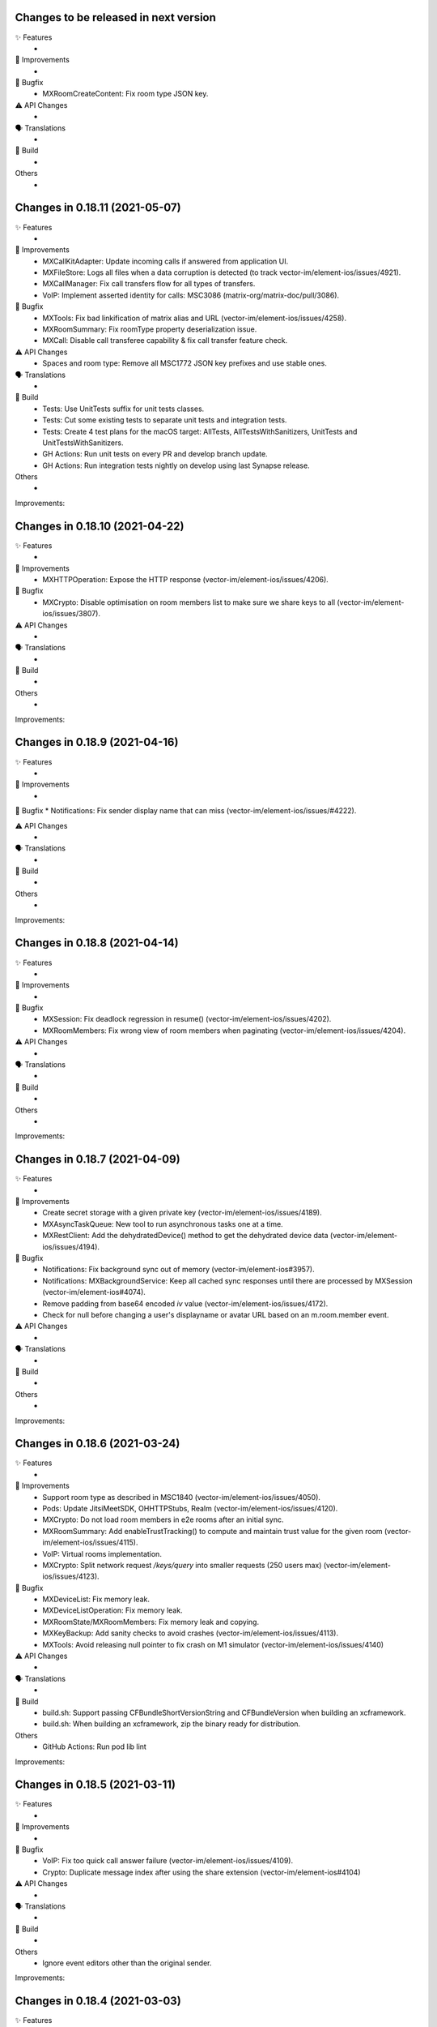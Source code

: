 Changes to be released in next version
=================================================

✨ Features
 * 

🙌 Improvements
 * 

🐛 Bugfix
 * MXRoomCreateContent: Fix room type JSON key.

⚠️ API Changes
 * 

🗣 Translations
 * 
    
🧱 Build
 * 

Others
 * 

Changes in 0.18.11 (2021-05-07)
=================================================

✨ Features
 * 

🙌 Improvements
 * MXCallKitAdapter: Update incoming calls if answered from application UI.
 * MXFileStore: Logs all files when a data corruption is detected (to track vector-im/element-ios/issues/4921).
 * MXCallManager: Fix call transfers flow for all types of transfers.
 * VoIP: Implement asserted identity for calls: MSC3086 (matrix-org/matrix-doc/pull/3086).

🐛 Bugfix
 * MXTools: Fix bad linkification of matrix alias and URL (vector-im/element-ios/issues/4258).
 * MXRoomSummary: Fix roomType property deserialization issue.
 * MXCall: Disable call transferee capability & fix call transfer feature check.

⚠️ API Changes
 * Spaces and room type: Remove all MSC1772 JSON key prefixes and use stable ones.

🗣 Translations
 * 
    
🧱 Build
 * Tests: Use UnitTests suffix for unit tests classes.
 * Tests: Cut some existing tests to separate unit tests and integration tests.
 * Tests: Create 4 test plans for the macOS target: AllTests, AllTestsWithSanitizers, UnitTests and UnitTestsWithSanitizers.
 * GH Actions: Run unit tests on every PR and develop branch update.
 * GH Actions: Run integration tests nightly on develop using last Synapse release.

Others
 * 

Improvements:


Changes in 0.18.10 (2021-04-22)
=================================================

✨ Features
 * 

🙌 Improvements
 * MXHTTPOperation: Expose the HTTP response (vector-im/element-ios/issues/4206).

🐛 Bugfix
 * MXCrypto: Disable optimisation on room members list to make sure we share keys to all (vector-im/element-ios/issues/3807).

⚠️ API Changes
 * 

🗣 Translations
 * 
    
🧱 Build
 * 

Others
 * 

Improvements:


Changes in 0.18.9 (2021-04-16)
=================================================

✨ Features
 * 

🙌 Improvements
 * 

🐛 Bugfix
* Notifications: Fix sender display name that can miss (vector-im/element-ios/issues/#4222). 

⚠️ API Changes
 * 

🗣 Translations
 * 
    
🧱 Build
 * 

Others
 * 

Improvements:


Changes in 0.18.8 (2021-04-14)
=================================================

✨ Features
 * 

🙌 Improvements
 * 

🐛 Bugfix
 * MXSession: Fix deadlock regression in resume() (vector-im/element-ios/issues/4202).
 * MXRoomMembers: Fix wrong view of room members when paginating (vector-im/element-ios/issues/4204).

⚠️ API Changes
 * 

🗣 Translations
 * 
    
🧱 Build
 * 

Others
 * 

Improvements:


Changes in 0.18.7 (2021-04-09)
=================================================

✨ Features
 * 

🙌 Improvements
 * Create secret storage with a given private key (vector-im/element-ios/issues/4189).
 * MXAsyncTaskQueue: New tool to run asynchronous tasks one at a time.
 * MXRestClient: Add the dehydratedDevice() method to get the dehydrated device data (vector-im/element-ios/issues/4194).

🐛 Bugfix
 * Notifications: Fix background sync out of memory (vector-im/element-ios#3957).
 * Notifications: MXBackgroundService: Keep all cached sync responses until there are processed by MXSession (vector-im/element-ios#4074).
 * Remove padding from base64 encoded `iv` value (vector-im/element-ios/issues/4172).
 * Check for null before changing a user's displayname or avatar URL based on an m.room.member event.

⚠️ API Changes
 * 

🗣 Translations
 * 
    
🧱 Build
 * 

Others
 * 

Improvements:


Changes in 0.18.6 (2021-03-24)
=================================================

✨ Features
 * 

🙌 Improvements
 * Support room type as described in MSC1840 (vector-im/element-ios/issues/4050).
 * Pods: Update JitsiMeetSDK, OHHTTPStubs, Realm (vector-im/element-ios/issues/4120).
 * MXCrypto: Do not load room members in e2e rooms after an initial sync.
 * MXRoomSummary: Add enableTrustTracking() to compute and maintain trust value for the given room (vector-im/element-ios/issues/4115).
 * VoIP: Virtual rooms implementation.
 * MXCrypto: Split network request `/keys/query` into smaller requests (250 users max) (vector-im/element-ios/issues/4123).

🐛 Bugfix
 * MXDeviceList: Fix memory leak.
 * MXDeviceListOperation: Fix memory leak.
 * MXRoomState/MXRoomMembers: Fix memory leak and copying.
 * MXKeyBackup: Add sanity checks to avoid crashes (vector-im/element-ios/issues/4113).
 * MXTools: Avoid releasing null pointer to fix crash on M1 simulator (vector-im/element-ios/issues/4140)

⚠️ API Changes
 * 

🗣 Translations
 * 
    
🧱 Build
 * build.sh: Support passing CFBundleShortVersionString and CFBundleVersion when building an xcframework.
 * build.sh: When building an xcframework, zip the binary ready for distribution.

Others
 * GitHub Actions: Run pod lib lint

Improvements:


Changes in 0.18.5 (2021-03-11)
=================================================

✨ Features
 * 

🙌 Improvements
 * 

🐛 Bugfix
 * VoIP: Fix too quick call answer failure (vector-im/element-ios/issues/4109).
 * Crypto: Duplicate message index after using the share extension (vector-im/element-ios#4104)

⚠️ API Changes
 * 

🗣 Translations
 * 
    
🧱 Build
 * 

Others
 * Ignore event editors other than the original sender.

Improvements:


Changes in 0.18.4 (2021-03-03)
=================================================

✨ Features
 * 

🙌 Improvements
 * 

🐛 Bugfix
 * MXCrossSigning: Fix setupWithPassword method crash when a grace period is enabled (Fix vector-im/element-ios#4099).

⚠️ API Changes
 * 

🗣 Translations
 * 
    
🧱 Build
 * 

Others
 * 

Improvements:


Changes in 0.18.3 (2021-02-26)
=================================================

✨ Features
 * 

🙌 Improvements
 * 

🐛 Bugfix
 * Fix connection state & ice connection failures (vector-im/element-ios/issues/4039).

⚠️ API Changes
 * 

🗣 Translations
 * 
    
🧱 Build
 * 

Others
 * 

Improvements:


Changes in 0.18.2 (2021-02-24)
=================================================

✨ Features
 * 

🙌 Improvements
 * MXRoomState: Add creator user id property.
 * MXRoomSummary: Add creator user id property.
 * MXCrypto: Encrypt cached e2ee data using an external pickle key (vector-im/element-ios#3867).
 * Crypto: Upgrade OLMKit(3.2.2).

🐛 Bugfix
 * Fix calls from my own users (vector-im/element-ios/issues/4031).

⚠️ API Changes
 * 

🗣 Translations
 * 
    
🧱 Build
 * build.sh: Add xcframework argument to build a universal MatrixSDK.xcframework
 * MatrixSDKTests-macOS: Remove tests from macOS profile and archive builds to match iOS.

Others
 * 

Improvements:


Changes in 0.18.1 (2021-02-12)
=================================================

✨ Features
 * 

🙌 Improvements
 * MXCredentials: Expose additional server login response data (vector-im/element-ios/issues/4024).

🐛 Bugfix
 * Support VP8/VP9 codecs in video calls (vector-im/element-ios/issues/4026).
 * Handle call rejects from other devices (vector-im/element-ios/issues/4030).

⚠️ API Changes
 * 

🗣 Translations
 * 
    
🧱 Build
 * 

Others
 * 

Improvements:


Changes in 0.18.0 (2021-02-11)
=================================================

✨ Features
 * 

🙌 Improvements
 * Pods: Update JitsiMeetSDK to 3.1.0.
 * Send VoIP analytics events (vector-im/element-ios/issues/3855).
 * Add hold support for CallKit calls (vector-im/element-ios/issues/3834).
 * Fix video call with web (vector-im/element-ios/issues/3862).
 * VoIP: Call transfers initiation (vector-im/element-ios/issues/3872).
 * VoIP: DTMF support in calls (vector-im/element-ios/issues/3929).

🐛 Bugfix
 * MXRoomSummary: directUserId may be missing (null) for a direct chat if it was joined on another device.

⚠️ API Changes
 * 

🗣 Translations
 * 
    
🧱 Build
 * 

Others
 * README: Fix a couple of typos and improve consistency of the README.

Improvements:


Changes in 0.17.11 (2021-02-03)
=================================================

✨ Features
 * 

🙌 Improvements
 * MXMemory: New utility class to track memory usage.
 * MXRealmCryptoStore: Compact Realm DB only once, at the first usage.
 * MXLoginSSOIdentityProvider: Add new `brand` field as described in MSC2858 (vector-im/element-ios/issues/3980).
 * MXSession: Make `handleBackgroundSyncCacheIfRequiredWithCompletion` method public (vector-im/element-ios/issues/3986).
 * MXLogger: Remove log files that are no more part of the rotation.
 * MXLogger: Add an option to limit logs size (vector-im/element-ios/issues/#3903).
 * MXRestClient: Handle grace period in `authSessionForRequestWithMethod`.

🐛 Bugfix
 * Background Sync: Use autoreleasepool to limit RAM usage (vector-im/element-ios/issues/3957).
 * Background Sync: Do not compact Realm DB from background process.
 * MX3PidAddManager: Use a non empty client_secret to discover /account/3pid/add flows (vector-im/element-ios/issues/3966).
 * VoIP: Fix camera indicator when video call answered elsewhere (vector-im/element-ios/issues/3971).

⚠️ API Changes
 * 

🗣 Translations
 * 
    
🧱 Build
 * 

Others
 * 

Improvements:


Changes in 0.17.10 (2021-01-27)
=================================================

✨ Features
 * 

🙌 Improvements
 * MXRealmCryptoStore: New implementation of deleteStoreWithCredentials that does not need to open the realm DB.
 * MXRealmCryptoStore: store chain index of shared outbound group sessions to improve re-share session keys

🐛 Bugfix
 * MXBackgroundSyncService: Clear the bg sync crypto db if needed (vector-im/element-ios/issues/3956).
 * MXCrypto: Add a workaround when the megolm key is not shared to all members (vector-im/element-ios/issues/3807).

⚠️ API Changes
 * 

🗣 Translations
 * 
    
🧱 Build
 * 

Others
 * 

Improvements:


Changes in 0.17.9 (2021-01-18)
=================================================

✨ Features
 * 

🙌 Improvements
 * 

🐛 Bugfix
 * MXEvent: Fix a regression on edits and replies in e2ee rooms (vector-im/element-ios/issues/3944).

⚠️ API Changes
 * 

🗣 Translations
 * 
    
🧱 Build
 * 

Others
 * 

Improvements:


Changes in 0.17.8 (2021-01-15)
=================================================

✨ Features
 * 

🙌 Improvements
 * 

🐛 Bugfix
 * Avoid calling background task expiration handlers in app extensions (vector-im/element-ios/issues/3935).

⚠️ API Changes
 * 

🗣 Translations
 * 
    
🧱 Build
 * 

Others
 * 

Improvements:


Changes in 0.17.7 (2021-01-14)
=================================================

✨ Features
 * 

🙌 Improvements
 * MXCrypto: Store megolm outbound session to improve send time of first message after app launch (vector-im/element-ios/issues/#3904).
 * MXUIKitApplicationStateService: Add this service to track UIKit application state.

🐛 Bugfix
 * MXBackgroundSyncService: Fix `m.buddy` to-device event crashes (vector-im/element-ios/issues/3889).
 * MXBackgroundSyncService: Fix app deadlock created between the app process and the notification service extension process (vector-im/element-ios/issues/3906).
 * MXUIKitBackgroundTask: Avoid thread switching when creating a background task to keep threading model (vector-im/element-ios/issues/3917).

⚠️ API Changes
 * MXLoginSSOFlow: Use unstable identity providers field while the MSC2858 is not approved.

🗣 Translations
 * 
    
🧱 Build
 * 

Others
 * 

Improvements:


Changes in 0.17.6 (2020-12-18)
=================================================

✨ Features
 * 

🙌 Improvements
 * 

🐛 Bugfix
 * MXUIKitBackgroundTask: Handle invalid identifier case, introduce a threshold for background time remaining, set expiration handler in initAndStart.

⚠️ API Changes
 * 

🗣 Translations
 * 
    
🧱 Build
 * 

Others
 * 

Improvements:


Changes in 0.17.5 (2020-12-16)
=================================================

✨ Features
 * Added MXKeyProvider to enable data encryption using keys given by client application (#3866)

🙌 Improvements
 * MXTaggedEvents: Expose "m.tagged_events" according to [MSC2437](https://github.com/matrix-org/matrix-doc/pull/2437).
 * Login flow: Add MXLoginSSOFlow to support multiple SSO Identity Providers ([MSC2858](https://github.com/matrix-org/matrix-doc/pull/2858)) (vector-im/element-ios/issues/3846).

🐛 Bugfix
 * MXRestClient: Fix the format of the request body when querying device keys for users (vector-im/element-ios#3539).
 * MXRoomSummary: Fix crash when decoding lastMessageData (vector-im/element-ios/issues/3879).

⚠️ API Changes
 *

🗣 Translations
 * 
    
🧱 Build
 * 

Others
 * 

Improvements:


Changes in 0.17.4 (2020-12-02)
=================================================

✨ Features
 * Added MXAes encryption helper class (vector-im/element-ios/issues/3833).

🙌 Improvements
 * Pods: Update JitsiMeetSDK to 2.11.0 to be able to build using Xcode 12.2 (vector-im/element-ios/issues/3808).
 * Pods: Update Realm to 10.1.4 to be able to `pod lib lint` using Xcode 12.2 (vector-im/element-ios/issues/3808).

🐛 Bugfix
 * MXSession: Fix a race conditions that prevented MXSession from actually being paused.
 * MXSession: Make sure the resume method call its completion callback.

⚠️ API Changes
 * MXRoomSummary: Add a property to indicate room membership transition state.

🗣 Translations
 * 
    
🧱 Build
 * 

Others
 * 

Improvements:


Changes in 0.17.3 (2020-11-24)
=================================================

✨ Features
 * 

🙌 Improvements
 * MXCrypto: Introduce MXCryptoVersion and MXCryptoMigration to manage logical migration between MXCrypto module updates.

🐛 Bugfix
 * MXOlmDevice: Make usage of libolm data process-safe (vector-im/element-ios/3817).
 * MXCrypto: Use MXCryptoMigration to purge all one time keys because some may be bad (vector-im/element-ios/3818).

⚠️ API Changes
 * 

🗣 Translations
 * 
    
🧱 Build
 * 

Others
 * 

Improvements:


Changes in 0.17.2 (2020-11-17)
=================================================

✨ Features
 * 

🙌 Improvements
 * 

🐛 Bugfix
 * Podspec: Fix arm64 simulator issue with JitsiMeetSDK.
 * Realm: Stick on 10.1.2 because the CI cannot build.

⚠️ API Changes
 * 

🗣 Translations
 * 
    
🧱 Build
 * 

Others
 * 

Improvements:


Changes in 0.17.1 (2020-11-17)
=================================================

✨ Features
 * 

🙌 Improvements
 * 

🐛 Bugfix
 * 

⚠️ API Changes
 * Update Realm to 10.2.1 and CocoaPods to 1.10.0.
 * CocoaPods 1.10.0 is mandatory.

🗣 Translations
 * 
    
🧱 Build
 * 

Others
 * 

 
Improvements:


 Changes in 0.17.0 (2020-11-13)
=================================================

✨ Features
 * 

🙌 Improvements
 * MXAnalyticsDelegate: Make it fully agnostic on tracked data.
 * MXRealmCryptoStore: Compact DB files before getting out of memory error (vector-im/element-ios/3792).
 * Tools: Add MXProfiler to track some performance.

🐛 Bugfix
 * MXSession: Fix log for next stream token.
 * MXThrottler: Dispatch the block on the correct queue. This will prevent unexpected loops (vector-im/element-ios/3778).
 * Update JitsiMeetSDK to 2.10.2 (vector-im/element-ios/3712).

⚠️ API Changes
 * Xcode 12 is now mandatory for using the JingleCallStack sub pod.

🗣 Translations
 * 
    
🧱 Build
 * 

Others
 * 


Changes in 0.16.20 (2020-10-27)
=================================================

✨ Features
 * 

🙌 Improvements
 * Update GZIP to 1.3.0 (vector-im/element-ios/3570).
 * Update Realm to 5.4.8 (vector-im/element-ios/3570).
 * Update JitsiMeetSDK to 2.10.0 (vector-im/element-ios/3570).
 * Introduce MXBackgroundSyncService and helper classes (vector-im/element-ios/issues/3579).

🐛 Bugfix
 * 

⚠️ API Changes
 * SwiftSupport subspec removed. Swift is default now.

🗣 Translations
 * 
    
🧱 Build
 * 

Others
 * 

Improvements:


Changes in 0.16.19 (2020-10-14)
=================================================

✨ Features
 * 

🙌 Improvements
 * MXCrossSigning: Detect when cross-signing keys have been reset and send MXCrossSigningDidChangeCrossSigningKeysNotification.
 * MXSession: Introduce handleSyncResponse method to process sync responses from out of the session (vector-im/element-ios/issues/3579).
 * MXJSONModels: Implement JSONDictionary methods for MXSyncResponse and inner classes (vector-im/element-ios/issues/3579).

🐛 Bugfix
 * Tests: Fix testMXDeviceListDidUpdateUsersDevicesNotification.
 * MXCrossSigning: Trust cross-signing because we locally trust the device that created it.

⚠️ API Changes
 * 

🗣 Translations
 * 
    
🧱 Build
 * 

Others
 * 

Improvements:


Changes in 0.16.18 (2020-10-13)
=================================================

✨ Features
 * 

🙌 Improvements
 * 

🐛 Bugfix
 * Fix nonstring msgtyped room messages, by removing msgtype from the wire and prev contents. 

⚠️ API Changes
 * 

🗣 Translations
 * 
    
🧱 Build
 * 

Others
 * 

Improvements:


Changes in 0.16.17 (2020-10-09)
=================================================

✨ Features
 * 

🙌 Improvements
 * MXCrypto: Add hasKeysToDecryptEvent method.

🐛 Bugfix
 * MXCrypto: Reset OTKs when some IDs are already used (https://github.com/vector-im/element-ios/issues/3721).
 * MXCrypto: Send MXCrossSigningMyUserDidSignInOnNewDeviceNotification and MXDeviceListDidUpdateUsersDevicesNotification on the main thread.
 * MXCrossSigning: Do not send MXCrossSigningMyUserDidSignInOnNewDeviceNotification again if the device has been verified from another thread.
 
⚠️ API Changes
 * 

🗣 Translations
 * 
    
🧱 Build
 * 

Others
 * 

Improvements:


Changes in 0.16.16 (2020-09-30)
=================================================

Features:
 * 

Improvements:
 * 

Bugfix:
 * MXBase64Tools: Make sure the SDK decode padded and unpadded base64 strings like other platforms (vector-im/riot-ios/issues/3667).
 * SSSS: Use unpadded base64 for secrets data (vector-im/riot-ios/issues/3669).
 * MXSession: Fix `refreshHomeserverWellknown` method not reading Well-Known from the homeserver domain (vector-im/element-ios/issues/3653).

API Change:
 * 

Translations:
 * 

Others:
 * 

Build:
 * 

Test:
 * 

Changes in 0.16.15 (2020-09-03)
=================================================

Features:
 * 

Improvements:
 * MXPushData: Implement JSONDictionary (vector-im/riot-ios/issues/3577).
 * MXFileStore: Make loadMetaData more robust.

Bugfix:
 * 

API Change:
 * 

Translations:
 * 

Others:
 * 

Build:
 * 

Test:
 * 

Changes in 0.16.14 (2020-08-28)
=================================================

Features:
 * 

Improvements:
 * 

Bugfix:
 * MXCredentials: Try to guess homeserver in credentials when not provided in wellknown (vector-im/element-ios/issues/3448). 

API Change:
 * 

Translations:
 * 

Others:
 * 

Build:
 * 

Test:
 * 

Changes in 0.16.13 (2020-08-25)
=================================================

Features:
 * 

Improvements:
 * Introduce handleCallEvent on MXCallManager. 

Bugfix:
 * Some room members count are wrong after clearing the cache

API Change:
 * 

Translations:
 * 

Others:
 * 

Build:
 * 

Test:
 * 

Changes in 0.16.12 (2020-08-19)
=================================================

Features:
 * 

Improvements:
 * Introduce HTTPAdditionalHeaders in MXSDKOptions.

Bugfix:
 * 

API Change:
 * 

Translations:
 * 

Others:
 * 

Build:
 * 

Test:
 * 

Changes in 0.16.11 (2020-08-13)
=================================================

Features:
 * Introduce MXPushGatewayRestClient (part of vector-im/element-ios#3452). 

Improvements:
 * 

Bugfix:
 * 

API Change:
 * Drop SwiftMatrixSDK (vector-im/element-ios#3518).

Translations:
 * 

Others:
 * 

Build:
 * 

Test:
 * 

Changes in 0.16.10 (2020-08-07)
=================================================

Features:
 * 

Improvements:
 * 

Bugfix:
 * 

API Change:
 * 

Translations:
 * 

Others:
 * 

Build:
 * 

Test:
 * Fix "fastlane ios test" and generate html report.
 * Make tests crash instantly if no local synapse is running.
 * Do not use anymore NSAssert in tests.

Changes in 0.16.9 (2020-08-05)
=================================================

Features:
 * 

Improvements:
 * 

Bugfix:
 * 

API Change:
 * 

Translations:
 * 

Others:
 * 

Build:
 * 

Test:
 * 

Changes in 0.16.8 (2020-07-28)
================================================

Improvements:
 * MXSession: Log next sync token.
 
Bug fix:
 * MXRoom: Reply: Use formatted body only if the message content format is known.
 * MXRoom: Reply: Avoid nested mx-reply tags.

Changes in Matrix iOS SDK in 0.16.7 (2020-07-13)
================================================

Bug fix:
 * MXCreateRoomReponse: Remove undocumented roomAlias property (vector-im/riot-ios/issues/3300).
 * MXPushRuleSenderNotificationPermissionConditionChecker & MXPushRuleRoomMemberCountConditionChecker: Remove redundant room check (vector-im/riot-ios/issues/3354).
 * MXSDKOptions: Introduce enableKeyBackupWhenStartingMXCrypto option (vector-im/riot-ios/issues/3371).

Changes in Matrix iOS SDK in 0.16.6 (2020-06-30)
================================================

Improvements:
 * MXCrypto: Only create one olm session at a time per device (vector-im/riot-ios/issues/2331).
 * MXCrossSigning: Add the bootstrapWithAuthParams method.
 * MXRecoveryService: Create this service to manage keys we want to store in SSSS.
 * MXRecoveryService: Add deleteRecovery.
 * MXRecoveryService: Add options to create and delete key backup automatically (vector-im/riot-ios/issues/3361).
 * MXSecretStorage: Add options to remove secrets and SSSS. 
 * MXWellKnown: Add JSONDictionary implementation to return original and extended data.
 * MXCrossSigning: Gossip the master key (vector-im/riot-ios/issues/3346).
 * MXRestClient: Add authSessionForRequestWithMethod to get an auth session for any requests.

Bug fix:
 * MXSecretShareManager: Fix crash in cancelRequestWithRequestId (vector-im/riot-ios/issues/3272).
 * MXIdentityService: Fix crash in handleHTTPClientError (vector-im/riot-ios/issues/3273).
 * MXSession: Add ignoreSessionState to backgroundSync method.
 * MXDeviceList: Fix crash in refreshOutdatedDeviceLists (vector-im/riot-ios/issues/3118).
 * MXDeviceListOperationsPool: Fix current device verification status put in MXDeviceUnknown instead of MXDeviceVerified (vector-im/riot-ios/issues/3343).

API break:
 * MXCrossSigning: Removed MXCrossSigningStateCanCrossSignAsynchronously.

Changes in Matrix iOS SDK in 0.16.5 (2020-05-18)
================================================

Improvements:
 * MXSession: Update account data as soon as the endpoint returns.
 * MXSecretStorage: Add this class to support SSSS ([MSC1946(]https://github.com/matrix-org/matrix-doc/pull/1946).
 * SAS verification: Support new key agreement.
 * MatrixSDK/JingleCallStack: Update Jitsi Meet dependency to ~> 2.8.1 and upgrade the minimal iOS version to 11.0 because the Jitsi Meet framework requires it.
 * MXCallAudioSessionConfigurator: Add `configureAudioSessionAfterCallEnds` method.
 * MXCallKitAdapter: Move incoming audio configuration in `performAnswerCallAction` as recommended. Handle audio session configuration after call ends.
 
 Bug fix:
 * MXJingleCallAudioSessionConfigurator: Handle RTCAudioSession manually, enable audio when needed. Fix outgoing audio issue after consecutive incoming calls.

Changes in Matrix iOS SDK in 0.16.4 (2020-05-07)
================================================

Improvements:
 * Minimal version for iOS is now 9.0.
 * Pod: Update AFNetworking version (#793).
 * Pod: Update Realm and OHTTPStubs.

Changes in Matrix iOS SDK in 0.16.3 (2020-05-07)
================================================

Improvements:
 * MXCrypto: Allow to verify a device again to request private keys again from it.
 * Secrets: Validate received private keys for cross-signing and key backup before using them (vector-im/riot-ios/issues/3201).

Changes in Matrix iOS SDK in 0.16.2 (2020-04-30)
================================================

Improvements:
 * Cross-signing: Make key gossip requests when the other device sent m.key.verification.done (vector-im/riot-ios/issues/3163).

Bug fix:
 * MXEventTimeline: Fix crash in paginate:.
 * MXSession: Fix crash in runNextDirectRoomOperation.

Doc fix:
 * Update the CONTRIBUTING.rst to point to correct file.

Changes in Matrix iOS SDK in 0.16.1 (2020-04-24)
================================================

Improvements:
 * MXHTTPClient: Log HTTP requests methods.
 * MXCrypto: Make trustLevelSummaryForUserIds async (vector-im/riot-ios/issues/3126).
 * MXJingleCallAudioSessionConfigurator: Remove workaround since it is no longer needed (PR #815).

Bug fix:
 * Fix race condition in MXSecretShareManager (vector-im/riot-ios/issues/3123).
 * Too much MXDeviceInfoTrustLevelDidChangeNotification and MXCrossSigningInfoTrustLevelDidChangeNotification (vector-im/riot-ios/issues/3121).
 * VoiP: Fix remote ice candidates being added before remote description is setup (vector-im/riot-ios/issues/1784).
 * MXDeviceListOperationsPool: Post MXDeviceListDidUpdateUsersDevicesNotification notification only for new changes never seen before (vector-im/riot-ios/issues/3120).
 * MXIdentityService: Fix registration by email and all IS services by fixing Open Id token.

API break:
 * MXCrypto: trustLevelSummaryForUserIds: is now async.

Changes in Matrix iOS SDK in 0.16.0 (2020-04-17)
================================================

Improvements:
 * Cross-Signing: Add a new module, MXCrossSigning, to handle device cross-signing (vector-im/riot-ios/issues/2890).
 * Verification by DM: Support QR code (vector-im/riot-ios/issues/2921).
 * MXCrypto: Change the threading model to make [MXCrypto decryptEvent:] less blocking.
 * MXCrypto: Restart broken Olm sessions ([MSC1719](https://github.com/matrix-org/matrix-doc/pull/1719)) (vector-im/riot-ios/issues/2129).
 * MXCrypto: Expose devicesForUser.
 * MXCrypto: the `setDeviceVerification` method now downloads all user's devices if the device is not yet known.
 * MXCrypto: Add the option to disable sending key share requests (`[MXCrypto setOutgoingKeyRequestsEnabled:]`).
 * MXRestClient: Use r0 APIs for crypto endpoints (PR #826).
 * MXDeviceList: Post `MXDeviceListDidUpdateUsersDevicesNotification` notification when users devices list are updated.
 * MXSession: Add credentials, myUserId and myDeviceId shorcuts.
 * MXSession: Add createRoomWithParameters with a MXRoomCreationParameters model class.
 * MXRoom: Add a method to retrieve trusted members count in an encrypted room.
 * MXRoomCreationParameters: Support the initial_state parameter and allow e2e on room creation (vector-im/riot-ios/issues/2943).
 * MXRoomSummary: Add the trust property to indicate trust in other users and devices in the room (vector-im/riot-ios/issues/2906).
 * Aggregations: Implement m.reference aggregations, aka thread ([MSC1849](https://github.com/matrix-org/matrix-doc/blob/matthew/msc1849/proposals/1849-aggregations.md)).
 * MXStore: Add a method to get related events for a specific event.
 * MXPublicRoom: Add canonical alias property.
 * MXLogger: Add a parameter to indicate the number of log files.
 * MXThrottler: Add this tool class to throttle actions.
 * Make enums conform to `Equatable`/`Hashable` where applicable.

Bug fix:
 * MXEventType: Fix Swift refinement.
 * MXCrypto: Fix users keys download that can fail in some condition
 * MXCryptoStore does not store device.algorithm (https://github.com/vector-im/riot-ios/issues/2896).

API break:
 * MXCrypto: Rename MXDeviceVerificationManager to MXKeyVerificationManager.
 * MXCrypto: the `downloadKeys` method now returns users cross-signing keys.
 * MXDeviceInfo: the `verified` property has been replaced by `trustLevel`.
 * MXSession & MXRestClient: the `createRoom` method with a long list of parameters
   has been replaced by `createRoomWithParameters`.

Changes in Matrix iOS SDK in 0.15.2 (2019-12-05)
===============================================

Improvements:
 * Add macOS target with unit tests.

Bug fix:
 * MXCallAudioSessionConfigurator: Fix compilation issue with macOS.
 * MXRoomSummary: Fix potential crash when `_lastMessageOthers` is null.
 
API break:
 * MXCallAudioSessionConfigurator: Now unavailable for macOS.

Changes in Matrix iOS SDK in 0.15.1 (2019-12-04)
===============================================

Improvements:
 * Well-known: Expose "m.integrations" according to [MSC1957](https://github.com/matrix-org/matrix-doc/pull/1957) (vector-im/riot-ios#2815).
 * MXSession: Expose and store homeserverWellknown.
 * SwiftMatrixSDK: Add missing start(withSyncFilter:) refinement to MXSession.swift.
 
Bug fix:
 * MXIdentityServerRestClient: Match registration endpoint to the IS r0.3.0 spec (vector-im/riot-ios#2824).

Changes in Matrix iOS SDK in 0.15.0 (2019-11-06)
===============================================

Improvements:
 * MX3PidAddManager: Add User-Interactive Auth to /account/3pid/add (vector-im/riot-ios#2744).
 * MXSession: On resume, make the first /sync request trigger earlier (vector-im/riot-ios#2793).
 * MXCrypto: Do not fail to decrypt when there is nothing to decrypt (redacted events).

Bug fix:
 * Room members who left are listed with the actual members (vector-im/riot-ios#2737).
 * MX3PidAddManager: Add User-Interactive Auth to /account/3pid/add (vector-im/riot-ios#2744).
 * MXHTTPOperation: Make urlResponseFromError return the url response in case of MXError.
 * MXHTTPOperation: Fix a crash in `-mutateTo:` method when operation parameter is nil.
 * VoIP: Fix regression when using a TURN server (vector-im/riot-ios#2796).

API break:
 * MXBackgroundModeHandler: Update interface and now use a single method that return a MXBackgroundTask.

Changes in Matrix iOS SDK in 0.14.0 (2019-10-11)
===============================================

Improvements:
 * MXServiceTerms: A class to support MSC2140 (Terms of Service API) (vector-im/riot-ios#2600).
 * MXRestClient: Remove identity server URL fallback to homeserver one's when there is no identity server configured.
 * MXRestClient: Add new APIs from MSC2290 (matrix-org/matrix-doc/pull/2290).
 * MXHTTPClient: Improve M_LIMIT_EXCEEDED error handling: Do not wait to try again if the mentioned delay is too long.
 * MXEventTimeline: The roomEventFilter property is now writable (vector-im/riot-ios#2615).
 * VoIP: Make call start if there is no STUN server.
 * MXMatrixVersions: Add doesServerRequireIdentityServerParam and doesServerAcceptIdentityAccessToken properties.
 * MXMatrixVersions: Support r0.6.0. Add doesServerSupportSeparateAddAndBind (vector-im/riot-ios#2718).
 * Create MXIdentityServerRestClient and MXIdentityService to manage identity server requests (vector-im/riot-ios#2647).
 * MXIdentityService: Support identity server v2 API. Handle identity server v2 API authentification and use the hashed v2 lookup API for 3PIDs (vector-im/riot-ios#2603 and /vector-im/riot-ios#2652).
 * MXHTTPClient: Add access token renewal plus request retry mechanism.
 * MXHTTPClient: Do not retry requests if the host is not valid.
 * MXAutoDiscovery: Add initWithUrl contructor.
 * MX3PidAddManager: New class to handle add 3pids to HS and to bind to IS.
 * Privacy: Store Identity Server in Account Data ([MSC2230](https://github.com/matrix-org/matrix-doc/pull/2230))(vector-im/riot-ios#2665).
 * Privacy: Lowercase emails during IS lookup calls (vector-im/riot-ios#2696).
 * Privacy: MXRestClient: Use `id_access_token` in CS API when required (vector-im/riot-ios#2704).
 * Privacy: Sending Third-Party Request Tokens via the Homeserver ([MSC2078](https://github.com/matrix-org/matrix-doc/pull/2078)).

API break:
 * MXRestClient: Remove identity server requests. Now MXIdentityService is used to perform identity server requests.
 * MXRestClient: requestTokenForPhoneNumber returns an additional optional parameter (`submitUrl`).
 
Bug Fix:
 * Send kMXSessionCryptoDidCorruptDataNotification from the main thread.

Changes in Matrix iOS SDK in 0.13.1 (2019-08-08)
===============================================

Improvements:
 * MXError: Expose httpResponse.
 * Soft logout: Handle new CS API error code (vector-im/riot-ios/issues/2584).
 * MXRoomCreateContent: Add missing fields `room_version` and `m.federate` (Note: `creator` field becomes optional (because of MSC2175)).
 * Logs: Remove MXJSONModelSet warnings for MXRoomMemberEventContent and MXGroupProfile.
 * Aggregations: Expose reaction history API.

Bug Fix:
 * Crypto: Fix a race condition that prevented message from being sent (vector-im/riot-ios/issues/2541).
 * MXRoom: storeLocalReceipt: Add a sanity check to avoid crash.

Changes in Matrix iOS SDK in 0.13.0 (2019-07-16)
===============================================

Improvements:
 * MXHTTPClient: support multiple SSL pinning modes (none/public key/certificate)
 * MXHTTPClient: Enable the certificate pinning mode by default as soon as some certificates are present in the application bundle.
 * MXHTTPClient: Add a new notification name `kMXHTTPClientMatrixErrorNotification` posted on each Matrix error.
 * Join Room: Support via parameters to better handle federation (vector-im/riot-ios/issues/2547).
 * MXEvent: Create a MXEventUnsignedData model for `MXEvent.unsignedData`.
 * MXEvent: Add relatesTo property.
 * Aggregations: Create MXSession.MXAggregations to manage Matrix aggregations API.
 * Add the Matrix errors related to the password policy.
 * SwiftMatrixSDK: Migrate to Swift 5.0.
 * VoIP: Stop falling back to Google for STUN (vector-im/riot-ios/issues/2532).
 * Storage: Isolate our realm DBs to avoid migration due to change in another realm.
 * MXRoom: sendFile: Use the original file name by default.
 * Push: MXRestClient: Add a method to get all pushers.
 * MXRoomSummary: Send an update when the event id of a local echo changes.
 * MXRoomSummary: Manage edits (vector-im/riot-ios/issues/2583).

Bug Fix:
 * MXMediaLoader: Disable trusting the built-in anchors certificates when the certificate pinning is enabled.
 * Crypto: Device Verification: Name for 🔒 is "Lock" (vector-im/riot-ios/issues/2526).

API break:
 * MXEvent: unsignedData is now of type MXEventUnsignedData.
 * MXRestClient: Remove the joinRoom method with least parameters.
 * MXSession, MXRestClient: Add viaServers parameters to all joinRoom methods.

Changes in Matrix iOS SDK in 0.12.5 (2019-05-03)
===============================================

Improvements:
 * Crypto: Handle partially-shared sessions better (vector-im/riot-ios/issues/2320).
 * Crypto: Support Interaction Device Verification (vector-im/riot-ios/issues/2322).
 * MXSession: add a global notification posted when the account data are updated from the homeserver.
 * VoIP: Use WebRTC framework included in Jitsi Meet SDK (vector-im/riot-ios/issues/1483).

Bug Fix:
 * MXRoomSummaryUpdater: Fix `MXRoomSummary.hiddenFromUser` property not being saved when associated room become tombstoned (vector-im/riot-ios/issues/2148).
 * MXFileStore not loaded with 0 rooms, thanks to @asydorov (PR #647).

Changes in Matrix iOS SDK in 0.12.4 (2019-03-21)
===============================================

Bug Fix:
 * MXRestClient: Fix file upload with filename containing whitespace (PR #645).

Changes in Matrix iOS SDK in 0.12.3 (2019-03-08)
===============================================

Improvements:
 * Maintenance: Update cocopoads and pods. Automatic update to Swift4.2.
 * MXCredentials: Create a new data model for it, separated from the CS API response data model (new MXLoginResponse class).
 * MXAutoDiscovery: New class to manage .well-known data (vector-im/riot-ios/issues/2117).
 * Login: Handle well-known data in the login response - MSC1730 (vector-im/riot-ios/issues/2298).
 * Login: Add kMXLoginFlowTypeCAS & kMXLoginFlowTypeSSO.
 * MXRestClient: Expose acceptableContentTypes.
 * MXHTTPOperation: Add urlResponseFromError:, a tool to retrieve the original NSHTTPURLResponse object.

Bug Fix:
 * Crypto: Fix crash in MXKeyBackup (vector-im/riot-ios/issues/#2281).
 * Escape room v3 event ids in permalinks (vector-im/riot-ios/issues/2277).

Changes in Matrix iOS SDK in 0.12.2 (2019-02-15)
===============================================

Improvements:
 * MXRestClient: Update CS API call to support event ids hashes in room version 3 (vector-im/riot-ios#2194).
 * MXRoom: Add a sendAudioFile API to send file using msgType "m.audio", thanks to N-Pex (PR #616).
 * MXCrypto: Add key backup passphrase support (vector-im/riot-ios#2127).
 * MXCrypto: Key backup: Ignore all whitespaces in recovery key (vector-im/riot-ios#2194).
 * MXJSONModel: Use instancetype as return type of `modelFromJSON` initializer.
 * MXKeyBackup: Add MXKeyBackupStateNotTrusted state.
 * MXKeyBackup: Do not reset MXKeyBackup.keyBackupVersion in error states.
 * MXKeyBackup: Implement the true deleteKeyBackupVersion Client-Server API.
 * MXKeyBackup: Declare backup trust using new `PUT /room_keys/version/{version}` API (vector-im/riot-ios/issues/2223).
 * Crypto: Cancel share request on restore/import (vector-im/riot-ios/issues/#2232).
 * Crypto: Improve key import performance (vector-im/riot-ios/issues/#2248).

Bug Fix:
 * Crypto: Device deduplication method sometimes crashes (vector-im/riot-ios/issues/#2167).
 * MXSession: A new invite to a direct chat that I left is not displayed as direct.
 * MXSession/Swift: fix expected return type from createRoom.
 * MXRealmCryptoStore: fix outgoingRoomKeyRequestWithRequestBody that was sometimes not able to find existing request.

API break:
* MXKeyBackup: Rename isKeyBackupTrusted to trustForKeyBackupVersion.

Changes in Matrix iOS SDK in 0.12.1 (2019-01-04)
===============================================

Improvements:
 * MXCrypto: Use the last olm session that got a message (vector-im/riot-ios/issues/2128).
 * MXScanManager: Support the encrypted body (the request body is now encrypted by default using the server public key).
 * MXMediaManager: Support the encrypted body.

Bug Fix:
 * MXCryptoStore: Stop duplicating devices in the store (vector-im/riot-ios/issues/2132).
 * MXPeekingRoom: the room preview is broken (vector-im/riot-ios/issues/2126).

Changes in Matrix iOS SDK in 0.12.0 (2018-12-06)
===============================================

Improvements:
 * MXCrypto: Add the MXKeyBackup module to manage e2e keys backup (vector-im/riot-ios#2070).
 * MXMediaManager/MXMediaLoader: Do not allow non-mxc content URLs.
 * MXMediaManager: Add a constructor based on a homeserver URL, to handle directly the Matrix Content URI (mxc://...).
 * MXSession: Add a MediaManager instance to handle the media stored on the Matrix Content repository.
 * MXMediaManager: Support the media download from a Matrix Content Scanner (Antivirus Server).
 * MXJSONModels: Add data models for Terms of service / privacy policy API (https://github.com/matrix-org/matrix-doc/blob/travis/msc/terms-api/proposals/1692-terms-api.md).
 * Swift: Add explicit public initializer to MX3PID struct, thanks to @tladesignz (PR #594).
 * Tests: Make MXRealmCryptoStore work the first time tests are launched on simulators for iOS 11 and higher.
 * Add MXScanManager a media antivirus scanner (PR#600).
 
Bug Fix:
 * MXRestClient: [avatarUrlForUser:success:failure]: the returned url is always nil, thanks to @asydorov (PR #580) and @giomfo.
 * MXRoomSummary: fix null Direct Chat displayname / avatar issue caused by limited syncs.
 * MXRoom: members methods don't respond after a failure.
 * MXRealmCryptoStore: Make queries inside transactionWithBlock.

API break:
 * MXMediaManager: [downloadMediaFromURL:andSaveAtFilePath:success:failure:] is removed, use [downloadMediaFromMatrixContentURI:withType:inFolder:success:failure] or [downloadThumbnailFromMatrixContentURI:withType:inFolder:toFitViewSize:withMethod:success:failure] instead.
 * MXMediaManager: [downloadMediaFromURL:andSaveAtFilePath:] is removed, use [downloadMediaFromMatrixContentURI:withType:inFolder:] instead.
 * MXMediaManager: [existingDownloaderWithOutputFilePath:] is removed, use [existingDownloaderWithIdentifier:] instead.
 * MXMediaManager: [cachePathForMediaWithURL:andType:inFolder:] is removed, use [cachePathForMatrixContentURI:andType:inFolder:] instead.
 * MXMediaLoader: the notification names "kMXMediaDownloadxxx" and "kMXMediaUploadxxx" are removed, use kMXMediaLoaderStateDidChangeNotification instead.
 * MXMediaLoader: [downloadMediaFromURL:andSaveAtFilePath:success:failure] is removed, use [downloadMediaFromURL:withIdentifier:andSaveAtFilePath:success:failure] instead.
 * MXRestClient: [urlOfContent:] and [urlOfContentThumbnail:toFitViewSize:withMethod:] are removed.
 * The Matrix Content repository contants are moved to MXEnumConstants.h
 * [urlOfIdenticon:] is moved from MXRestClient to MXMediaManager.

Changes in Matrix iOS SDK in 0.11.6 (2018-10-31)
===============================================

Improvements:
 * Upgrade OLMKit version (3.0.0).
 * MXHTTPClient: Send Access-Token as header instead of query param (vector-im/riot-ios/issues/2071).
 * MXCrypto: Encrypt the messages for invited members according to the history visibility (#559)
 * MXSession: When create a room as direct wait for room being tagged as direct chat before calling success block.
 * CallKit is now disabled in China (PR #578).
 * Add MXEncryptedContentFile and MXEncryptedContentKey classes.
 * MXRestClient: Handle GET /_matrix/client/r0/profile/{userId} request.

Bug fix:
 * MXEvent: Move `invite_room_state` to the correct place in the client-server API (vector-im/riot-ios/issues/2010).
 * MXRoomSummaryUpdater: Fix minor issue in updateSummaryAvatar method.
 * Left room is still displayed as "Empty room" in rooms list (vector-im/riot-ios/issues/2082).
 * Reply of reply with unexpected newlines renders badly (vector-im/riot-ios/issues/2086).

API break:
* MXCrypto: importRoomKeys methods now return number of imported keys.

Changes in Matrix iOS SDK in 0.11.5 (2018-10-05)
===============================================

Improvements:
 * MXSession: Add eventWithEventId:inRoom: method.
 * MXRoomState: Add pinnedEvents to list pinned events ids.
 * MXServerNotices: Add this class to get notices from the user homeserver.

Changes in Matrix iOS SDK in 0.11.4 (2018-09-26)
===============================================

Improvements:
 * MXRoom: Expose room members access in Swift (PR #562).
 * MXPeekingRoom: Create a MXPeekingRoomSummary class to represent their summary data.
 * MXRoomSummary: If no avatar, try to compute it from heroes.
 * MXRoomSummary: If no avatar for an invited room, try to compute it from available state events.
 * MXRoomSummary: Internationalise the room name computation for rooms with no name.
 * MXRoomMember: Add Swift refinement for membership properties.

Bug fix:
 * Lazy-Loading: Fix regression on peeking (vector-im/riot-ios/issues/2035).
 * MXRestClient: Fix get public rooms list Swift refinement.
 * MXTools: Allow '@' in room alias (vector-im/riot-ios/issues/1977).

Changes in Matrix iOS SDK in 0.11.3 (2018-08-27)
===============================================

Bug fix:
 * MXJSONModel: Manage `m.server_notice` empty tag sent due to a bug server side (PR #556).

Changes in Matrix iOS SDK in 0.11.2 (2018-08-24)
===============================================

Improvements:
 * MXSession: Add the supportedMatrixVersions method getting versions of the specification supported by the homeserver.
 * MXRestClient: Add testUserRegistration to check earlier if a username can be registered.
 * MXSession: Add MXSessionStateSyncError state and MXSession.syncError to manage homeserver resource quota on /sync requests (vector-im/riot-ios/issues/1937).
 * MXError: Add kMXErrCodeStringResourceLimitExceeded to manage homeserver resource quota (vector-im/riot-ios/issues/1937).
 * MXError: Define constant strings for keys and values that can be found in a Matrix JSON dictionary error.
 * Tests: MXHTTPClient_Private.h: Add method to set fake delay in HTTP requests.
 
Bug fix:
 * People tab is empty in the share extension (vector-im/riot-ios/issues/1988).
 * MXError: MXError lost NSError.userInfo information.

Changes in Matrix iOS SDK in 0.11.1 (2018-08-17)
===============================================

Improvements:
 * Tests: Add DirectRoomTests to test direct rooms management.

Bug fix:
 * Direct rooms can be lost on an initial /sync (vector-im/riot-ios/issues/1983).
 * Fix possible race conditions in direct rooms management.
 * Avoid to create an empty filter on each [MXSession start:]

Changes in Matrix iOS SDK in 0.11.0 (2018-08-10)
===============================================

Improvements:
 * MXSession: Add the option to use a Matrix filter in /sync requests ([MXSession startWithSyncFilter:]).
 * MXSession: Add API to manage Matrix filters.
 * MXRestClient: Add Matrix filter API.
 * MXRoom: Add send reply with text message (vector-im/riot-ios#1911).
 * MXRoom: Add an asynchronous methods for liveTimeline, state and members.
 * MXRoom: Add methods to manage the room liveTimeline listeners synchronously.
 * MXRoomState: Add a membersCount property to store members stats independently from MXRoomMember objects.
 * MXRoomSummary: Add a membersCount property to cache MXRoomState one.
 * MXRoomSummary: Add a membership property to cache MXRoomState one.
 * MXRoomSummary: add isConferenceUserRoom.
 * MXStore: Add Obj-C annotations.
 * MXFileStore: Add a setting to set which data to preload ([MXFileStore setPreloadOptions:]).
 * Manage the new summary API from the homeserver( MSC: https://docs.google.com/document/d/11i14UI1cUz-OJ0knD5BFu7fmT6Fo327zvMYqfSAR7xs/edit#).
 * MXRoom: Add send reply with text message (vector-im/riot-ios#1911).
 * Support room versioning (vector-im/riot-ios#1938).

Bug fix:
 * MXRestClient: Fix filter parameter in messagesForRoom. It must be sent as an inline JSON string.
 * Sends read receipts on login (vector-im/riot-ios/issues/1918).

API break:
 * MXSession: [MXSession startWithMessagesLimit] has been removed. Use the more generic [MXSession startWithSyncFilter:].
 * MXRoom: liveTimeline and state accesses are now asynchronous.
 * MXCall: callee access is now asynchronous.
 * MXRoomState: Remove displayName property. Use MXRoomSummary.displayName instead.
 * MXRoomState: Create a MXRoomMembers property. All members getter methods has been to the new class.
 * MXStore: Make the stateOfRoom method asynchronous.
 * MXRestClient: contextOfEvent: Add a filter parameter.

Changes in Matrix iOS SDK in 0.10.12 (2018-05-31)
=============================================== 

Improvements:
 * MXCrypto: Add reRequestRoomKeyForEvent to re-request encryption keys to decrypt an event (vector-im/riot-ios/issues/1879).
 * Matrix filters: Create or update models for them: MXFilter, MXRoomFilter & MXRoomEventFilter.
 * MXRestClient: Factorise processing and completion blocks handling.
 * Read Receipts: Notify the app for implicit read receipts.
 * Replace all current `__weak typeof(self) weakSelf = self;...` dances by MXWeakify / MXStrongifyAndReturnIfNil.
 * Doc: Update instructions to install Synapse used in SDK integration tests
 
Bug fix:
 * MXRoomSummary: Fix a memory leak
 * MXRoom: A message (or a media) can be sent whereas the user cancelled it. This can make the app crash.
 * MXCrypto: Fix code that went into a dead-end.
 * MXMegolmDecryption: Fix unused overridden var.
 * Analytics: Do not report rooms count on every sync.

API break:
 * Analytics: Rename all kMXGoogleAnalyticsXxx constant values to kMXAnalyticsXxx.

Changes in Matrix iOS SDK in 0.10.11 (2018-05-31)
=============================================== 

Improvements:
 * MXSession: Add setAccountData.
 * MXSession: Add account deactivation
 * MKTools: Create MXWeakify & MXStrongifyAndReturnIfNil

Changes in Matrix iOS SDK in 0.10.10 (2018-05-23)
=============================================== 

Improvements:
 * MXTools: Regex optimisation: Cache regex of [MXTools stripNewlineCharacters:].
 * MXSession: Make MXAccountData member public.
 * Send Stickers: Manage local echo for sticker (vector-im/riot-ios#1860).
 * GDPR: Handle M_CONSENT_NOT_GIVEN error (vector-im/riot-ios#1871).

Bug fixes:
 * Groups: Avoid flair to make requests in loop in case the HS returns an empty response for `/publicised_groups` (vector-im/riot-ios#1869).

Changes in Matrix iOS SDK in 0.10.9 (2018-04-23)
=============================================== 

Bug fixes:
 * Regression: Sending a photo from the photo library causes a crash.

Changes in Matrix iOS SDK in 0.10.8 (2018-04-20)
=============================================== 

Improvements:
 * Pod: Update realm version (#483)
 * Render stickers in the timeline (vector-im/riot-ios#1819).

Bug fixes:
 * MatrixSDK/JingleCallStack: Upgrade the minimal iOS version to 9.0 because the WebRTC framework requires it (vector-im/riot-ios#1821).
 * App fails to logout on unknown token (vector-im/riot-ios#1839).
 * All rooms showing the same avatar (vector-im/riot-ios#1673).

Changes in Matrix iOS SDK in 0.10.7 (2018-03-30)
=============================================== 

Improvements:
 * Make state event redaction handling gentler with homeserver (vector-im/riot-ios#1823).

Bug fixes:
 * Room summary is not updated after redaction of the room display name (vector-im/riot-ios#1822).

Changes in Matrix iOS SDK in 0.10.6 (2018-03-12)
=============================================== 

Improvements:
 * SwiftMatrixSDK is now compatible with Swift 4, thanks to @johnflanagan-spok (PR #463).
 * Crypto: Make sure we request keys for only valid matrix user ids.
 * MXRoom: We should retry messages with same txn id when hitting 'resend' (vector-im/riot-ios#1731).
 * MXTools: Make isMatrixUserIdentifier support historical user ids (vector-im/riot-ios#1743).
 * MXRestClient: Add [MXRestClient eventWithEventId:] and [MXRestClient eventWithEventId:inRoom:].
 * Improve server load on event redaction (vector-im/riot-ios#1730).
 * Make tests pass again.
 
Bug fixes:
 * Push: Missing push notifications after answering a call (vector-im/riot-ios#1757).
 * Direct Chat: a room was marked as direct by mistake when I joined it.
 * MXRoom: Canceled message can be sent if there is only one in the message sending queue.
 * MXTools: Fix the regex part for the HS domain part in all isMatrixXxxxIdentifier methods.
 * MXFileStore: commits can stay pending after [MXFileStore close].
 * MXFileStore: Make sure data is flushed to files on [MXFileStore close].
 * MXFileStore: The  metadata (containing eventStremToken) can be not stored in files.
 * MXOutgoingRoomKeyRequestManager: Fix crash reported by app store.
 * MXCallKitAdapter: Clean better when releasing an instance.

API breaks:
 * MXCrypto: Remove deviceWithDeviceId and devicesForUser methods because they return local values that may be out of sync. Use downloadKeys instead (vector-im/riot-ios#1782).
 * MXRestClient: Add a txnId parameter to the sendEventToRoom method to better follow the matrix spec.
 
Changes in Matrix iOS SDK in 0.10.5 (2018-02-09)
=============================================== 

Improvements:
 * Groups: Handle the user's groups and their data (vector-im/riot-meta#114).
 * Groups: Add methods to accept group invite and leave it (vector-im/riot-meta#114).
 * MXSession - Groups Flair: Handle the publicised groups for the matrix users (vector-im/riot-meta#118).
 * MXRoomState - Groups Flair: Support the new state event type `m.room.related_groups`(vector-im/riot-meta#118).
 * Create SDK extensions: JingleCallStack and Google Analytics are now separated from the core sdk code (PR #432).
 * MXFileStore: Run only one background task for [MXFileStore commit] (PR #436).
 * MXTools - Groups: add `isMatrixGroupIdentifier` method.
 * Bumped SwiftMatrixSDK.podspec dependency to GZIP 1.2.1, thanks to @nrakochy.
 * MXSDKOptions: Remove enableGoogleAnalytics. It is no more used (PR #448).
 * Crypto: The crypto is now built by default in matrix-ios-sdk (PR #449).

Bug fixes:
 * Room Summary Notification Count is not computed correctly until entering a room with at least one message (#409).
 * Crypto: Fix crash when we try to generate a negative number of one time keys (PR #445).
 * Medias not loading with an optional client certificate (#446), thanks to @r2d2leboss.
 * Crypto: Fix crash when sharing keys on broken network (PR #451).

Changes in Matrix iOS SDK in 0.10.4 (2017-11-30)
=============================================== 

Improvements:
 * Crypto: Support the room key sharing (vector-im/riot-meta#113).
 * Crypto: Store permanently incoming room key requests (vector-im/riot-meta#121).
 * Crypto: use device_one_time_keys_count transmitted by /sync.
 * MXCrypto: Add a proper onSyncCompleted method (PR #410).
 * MXCrypto: Start it before syncing with the HS.
 * MXCrypto: Add deviceWithDeviceId.
 * MXCrypto: add ignoreKeyRequest & ignoreAllPendingKeyRequestsFromUser methods.
 * Remove the support of the new_device event (PR #421).
 * Remove AssetsLibrary framework use (deprecated since iOS 9).
 * MXSession: kMXSessionDidSyncNotification now comes with MXSyncResponse object result returned by the homeserver.

Bug fixes:
 * Fix many warnings regarding strict prototypes, thanks to @beatrupp.

API breaks:
 * Remove CoreData implementation of MXStore (It was not used).
 * MXCrypto: Make `decryptEvent` return decryption results (PR #426).

Changes in Matrix iOS SDK in 0.10.3 (2017-11-13)
=============================================== 

Bug fixes:
 * A 1:1 invite is not displayed as a direct chat after clearing the cache.

Changes in Matrix iOS SDK in 0.10.1 (2017-10-27)
===============================================

Improvements:
 * Notifications: implement @room notifications (vector-im/riot-meta#119).
 * MXTools: Add a reusable generateTransactionId method.
 * MXRoom: Prevent multiple occurrences of the room id in the direct chats dictionary of the account data. 
 
Bug fixes:
 * CallKit - When I reject or answer a call on one device, it should stop ringing on all other iOS devices (vector-im/riot-ios#1618).

API breaks:
 * Crypto: Remove MXFileCryptoStore (We stopped to maintain it one year ago).

Changes in Matrix iOS SDK in 0.10.0 (2017-10-23)
===============================================

Improvements:
 * Call: Add CallKit support, thanks to @morozkin.
 * MXRoom: Preserve message sending order.
 * MXRealmCryptoStore: Move the existing db file from the default folder to the shared container.
 * MXSession: Add `isEventStreamInitialised` flag.
 * MXRestClient: Store certificates allowed by the end user in the initWithHomeServer method too.
 * MXRestClient: Improve registration parameters handling (vector-im/riot-ios#910).
 * MXCall: Go into MXCallStateCreateAnswer state on [MXCall answer] even if there are unknown devices in e2e rooms.
 * MXLogger: Make it compatible with MXSDKOptions.applicationGroupIdentifier to write app extensions logs to file.
 * MXLogger: Add setSubLogName method to log extensions into different files
 * MXLogger: Log up to 10 life cycles.
 
Bug fixes:
 * Call: Fix freeze when making a 2nd call.
 * MXEventTimeline: Fix crash when the user changes the language in the app.
 * Store is reset by mistake on app launch when the user has left a room (vector-im/riot-ios#1574).
 * MXRoom: sendEventOfType: Copy the event content to send to keep it consistent in multi-thread conditions (like in e2e) (vector-im/riot-ios#1581).
 * Mark all messages as read does not work well (vector-im/riot-ios#1425).

Changes in Matrix iOS SDK in 0.9.3 (2017-10-03)
===============================================

Improvements:
 * MXSession: Fix parallel /sync requests streams (PR #360).
 * Add new async method for loading users with particular userIds, thanks to @morozkin (PR #357).
 * MXFileStore: Add necessary async API for room state events and accountdata, (PR #361, PR #363).
 * MXMemoryStore: improve getEventReceipts implementation (PR #364).
 * MXRestClient: Add the openIdToken method (PR #365).
 * MXEvent: Add MXEventTypeRoomBotOptions & MXEventTypeRoomPlumbing. (PR #370).
 * Crypto: handleDeviceListsChanges: Do not switch to the processing thread if there is nothing to do.
 * MXRoomSummary: Add the server timestamp (PR #376).
 
Bug fixes:
 * [e2e issue] Decrypt error related to new device creation (#340).
 * Fix inbound video calls don't have speakerphone turned on by default (vector-im/riot-ios#933), thanks to @morozkin (PR #359).
 * Override audio output handling by WebRTC, thanks to @morozkin (PR #358).
 * Room settings: the displayed room access settings is wrong (vector-im/riot-ios#1494)
 * Fix retain cycle between room and eventTimeLine, thanks to @samuel-gallet (PR #352).
 * Fix API for unbanning and kicking, thanks to @ThibaultFarnier (PR #367).
 * When receiving an invite tagged as DM it's filed in rooms (vector-im/riot-ios#1308).
 * Altering DMness of rooms is broken (vector-im/riot-ios#1370).
 * Video attachment: App crashes when video compression fails (PR #369).
 * Background task release race condition (PR #374).
 * MXHTTPClient: Fix a regression that prevented the app from reconnecting when the network comes back (PR #375).

Changes in Matrix iOS SDK in 0.9.2 (2017-08-25)
===============================================

Improvements:
 * MXRoom: Added an option to send a file and keep it's filename, thanks to @aramsargsyan (#354).
 
Bug fixes:
 * MXHTTPClient: retain cycles, thanks to @morozkin (#350).
 * MXPushRuleEventMatchConditionChecker: inaccurate regex, thanks to @morozkin (#353).
 * MXRoomState: returning old data for some properties, thanks to @morozkin (#355).

API breaks:
 * Add a "stateKey" optional param to [MXRoom sendStateEventOfType:] and to [MXRestClient sendStateEventToRoom:].

Changes in Matrix iOS SDK in 0.9.1 (2017-08-08)
===============================================

Improvements:
 * MXRoomState: Improve algorithm to manage room members displaynames disambiguation.
 * MXRoomSummary: Add isDirect and directUserId properties, thanks to @morozkin (#342).
 * MXFileStore: New section with asynchronous API. asyncUsers and asyncRoomsSummaries methods are available, thanks to @morozkin (#342).
 
Bug fixes:
 * Mentions do not work for names that start or end with a non-word character like '[', ']', '@'...).
 * App crashed I don't know why, suspect memory issues / Crash in [MXRoomState copyWithZone:] (https://github.com/matrix-org/riot-ios-rageshakes#132).

API breaks:
 * Replace [MXRoomState stateEventWithType:] by [MXRoomState stateEventsWithType:].

Changes in Matrix iOS SDK in 0.9.0 (2017-08-01)
===============================================

Improvements:
 * Be more robust against JSON data sent by the homeserver.
 * MXRestClient: Add searchUsers method to search user from the homeserver user directory.
 * MXRestClient: Change API used to add email in order to check if the email (or msisdn) is already used (https://github.com/vector-im/riot-meta#85).
 * App Extension support: wrap access to UIApplication shared instance
 * MXSession: Pause could not be delayed if no background mode handler has been set in the MXSDKOptions.
 * MXRoomState: do copy of membersNamesCache content in memberName rather than in copyWithZone.
 
 * SwiftMatrixSDK
 * Add swift refinements to MXSession event listeners, thanks to @aapierce0 (PR #327).
 * Update the access control for the identifier property on some swift enums, thanks to @aapierce0 (PR #330).
 * Add Swift refinements to MXRoom class, thanks to @aapierce0 (PR #335).
 * Add Swift refinements to MXRoomPowerLevels, thanks to @aapierce0 (PR #336).
 * Add swift refinements to MXRoomState, thanks to @aapierce0 (PR #338).
 
Bug fixes:
 * Getting notifications for unrelated messages (https://github.com/vector-im/riot-android/issues/1407).
 * Crypto: Fix crash when encountering a badly formatted olm message (https://github.commatrix-org/riot-ios-rageshakes#107).
 * MXSession: Missing a call to failure callback on unknown token, thanks to @aapierce0 (PR #331). 
 * Fixed an issue that would prevent attachments from being downloaded via SSL connections when using a custom CA ceritficate that was included in the bundle, thanks to @javierquevedo (PR #332).
 * Avatars do not display with account on a self-signed server (https://github.com/vector-im/riot-ios/issues/816).
 * MXRestClient: Escape userId in CS API requests.

Changes in Matrix iOS SDK in 0.8.2 (2017-06-30)
===============================================

Improvements:
 * MXFileStore: Improve performance by ~5% (PR #318).

Changes in Matrix iOS SDK in 0.8.1 (2017-06-23)
===============================================

Improvements:
 * MXFileStore: Improve performance by ~10% (PR #316).
 
Bug fixes:
 * VoIP: Fix outgoing call stays in "Call connecting..." whereas it is established (https://github.com/vector-im/riot-ios#1326).

Changes in Matrix iOS SDK in 0.8.0 (2017-06-16)
===============================================

Improvements:
 * The minimal iOS version is now 8.0, 10.10 for macOS.
 * Add read markers synchronisation across matrix clients.
 * Add MXRoomSummary, an object where room data (display name, last message, etc) is cached. It avoids to recompute it from the room state.
 * Bug report: add MXBugReportRestClient to talk to the bug report API.
 * VoIP: several improvements, thanks to @morozkin (PR #301, PR #304, PR #307).
 * Remove direct dependency to Google Analytics, thanks to @aapierce0 (PR #256).
 * Extract background mode handling outside of Matrix SDK, thanks to Samuel Gallet (PR #296).
 * MXHTTPOperation: add isCancelled property, thanks to @SteadyCoder (PR #274).
 * MXMediaManager: Consider a cache version based on the version defined by the application and the one defined at the SDK level.
 * MXRestClient: add forgetPasswordForEmail for password reseting, thanks to @morozkin (PR #277).
 * MXRestClient: add setPinnedCertificates to allow app to use custom certificate, thanks to Samuel Gallet (PR #302).
 * MXRestClient: Fix publicRoomsOnServer for the search parameter.
 * MXRestClient: Make publicRooms still use the old "GET" API if there is no params.
 * MXRestClient: Add thirdpartyProtocols to get the third party protocols that can be reached using this HS.
 * MXRoom: Expose the user identifier for whom this room is tagged as direct (if any).
 * MXSession: Handle the missed notifications count at session level.
 * MXCredentials: add homeServerName property.
 * Crypto: Rework device list tracking logic in to order to fix UISI (https://github.com/matrix-org/matrix-js-sdk/pull/425 & https://github.com/matrix-org/matrix-js-sdk/pull/431).
 
Bug fixes:
 * App crashes if there are more than one invited room.
 * MXSession: Take into account encrypted messages in unread counter.
 * [MXSession resetRoomsSummariesLastMessage] freezes the app (#292).
 * README: update dead links in "Push Notifications" section.
 
API breaks:
 * MXRestClient: Update publicRooms to support pagination and 3rd party networks

Changes in Matrix iOS SDK in 0.7.11 (2017-03-23)
===============================================

Improvements:
 * MXSDKOptions: Let the application define its own media cache version (see `mediaCacheAppVersion`).
 * MXMediaManager: Consider a cache version based on the version defined by the application and the one defined at the SDK level.

Changes in Matrix iOS SDK in 0.7.10 (2017-03-21)
===============================================

Bug fix:
 * Registration with email failed when the email address is validated on the mobile phone.

Changes in Matrix iOS SDK in 0.7.9 (2017-03-16)
===============================================

Improvements:
 * MXRestClient: Tell the server we support the msisdn flow login (with x_show_msisdn parameter).
 * MXRoomState: Make isEncrypted implementation more robust.
 * MXCrypto: add ensureEncryptionInRoom method.

Bug fixes:
 * MXCrypto: Fix a crash due to a signedness issue in the count of one-time keys to upload.
 * MXCall: In case of encrypted room, make sure that encryption is fully set up before answering (https://github.com/vector-im/riot-ios#1058)

Changes in Matrix iOS SDK in 0.7.8 (2017-03-07)
===============================================

Improvements:
 * Add a Swift API to most of SDK classes, thanks to @aapierce0 (PR #241).
 * MXEvent: Add sentError property
 * MXSession: add catchingUp flag in to order to indicate we are restarting the events stream ASAP, ie /sync with serverTimeout = 0
 * MXRestClient: Support phone number validation.
 * MXRestClient: Add API to remove 3rd party identifiers from user's information
 * Crypto: Upgrade OLMKit(2.2.2).
 * Crypto: Support of the devices list CS API. It should fix a lot of Unknown Inbound Session Ids.
 * Crypto: Warn on unknown devices: Generate an error when the user sends a message to a room where there is unknown devices.
 * Crypto: Support for blacklisting unverified devices, both per-room and globally.
 * Crypto: Upload one-time keys on /sync rather than a timer.
 * Crypto: Add [MXCrypto resetDeviceKeys] to clear devices keys. This should fix unexpected UISIs from our user.
 * MXMyUser: do not force store update in case of user profile change. Let the store be updated once at the end of the sync.

Bug fixes:
 * Corrupted room state: some joined rooms appear in Invites section (https://github.com/vector-im/riot-ios#1029).
 * MXRestClient: submit3PIDValidationToken: The invalid token was not correctly handled.
 * MXRestClient: Update HTTP retry policy (#245).
 * MXRestClient: Self-signed homeserver: Fix regression on media hosted by server with CA certificate.
 * Crypto: app may crash on clear cache because of the periodic uploadKeys (#234).
 * Crypto: Invalidate device lists when encryption is enabled in a room (https://github.com/vector-im/riot-web#2672).
 * Crypto: Sometimes some events are not decrypted when importing keys (#261).
 * Crypto: After importing keys, the newly decrypted msg have a forbidden icon (https://github.com/vector-im/riot-ios#1028).
 * Crypto: Tight loop of /keys/query requests (#264).

API breaks:
 * MXPublicRoom: numJoinedMembers is now a signed integer.
 * Rename [MXHTTPClient jitterTimeForRetry] into [MXHTTPClient timeForRetry:]

Changes in Matrix iOS SDK in 0.7.7 (2017-02-08)
===============================================

Improvements:
 * MXFileStore: Do not store the access token. There is no reason for that.
 * Improve disk usage: Do not use NSURLCache. The SDK does not need this cache. This may save hundreds of MB.
 * Add E2E keys export & import. This is managed by the new MXMegolmExportEncryption class.

Bug fixes:
 * Fix a few examples in the README file, thanks to @aapierce0 (PR #230).
 * Duplicated msg when going into room details (https://github.com/vector-im/riot-ios#970).
 * App crashes a few seconds after a successful login (https://github.com/vector-im/riot-ios#965).
 * Got stuck syncing forever (https://github.com/vector-im/riot-ios#1008).
 * Local echoes for typed messages stay (far) longer in grey (https://github.com/vector-im/riot-ios#1007).
 * MXRealmCryptoStore: Prevent storeSession & storeInboundGroupSession from storing duplicates (#227).
 * MXRealmCryptoStore: Force migration of the db to remove duplicate olm and megolm sessions (#227).
 
Changes in Matrix iOS SDK in 0.7.6 (2017-01-24)
===============================================

Improvements:
 * MXRestClient: Made apiPathPrefix fully relative (#213).
 * MXRestClient: Add contentPathPrefix property to customise path to content repository (#213).
 * MXRestClient: Support the bulk lookup API (/bulk_lookup) of the identity server.
 * MXEvent: Add isLocalEvent property.
 * Crypto store migration: The migration from MXFileCryptoStore to MXRealmCryptoStore have been improved to avoid user from relogging.

Bug fixes:
 * MXCrypto: App crash on "setObjectForKey: key cannot be nil"

API breaks:
 * MXDecryptingErrorUnkwnownInboundSessionIdCode has been renamed to MXDecryptingErrorUnknownInboundSessionIdCode.
 * MXDecryptingErrorUnkwnownInboundSessionIdReason has been renamed to MXDecryptingErrorUnknownInboundSessionIdReason.
 * kMXRoomLocalEventIdPrefix has been renamed to kMXEventLocalEventIdPrefix.

Changes in Matrix iOS SDK in 0.7.5 (2017-01-19)
===============================================

Improvements:
 * Matrix iOS SDK in now compatible with macOS, thanks to @aapierce0 (PR #218).
 * MXEvent.sentState: add MXEventSentStatePreparing state.
 * Google Analytics: Add an option to send some speed stats to GA (It is currently focused on app startup).
 
Bug fixes:
 * Resend now function doesn't work on canceled upload file (https://github.com/vector-im/riot-ios#890).
 * Riot is picking up my name within words and highlighting them (https://github.com/vector-im/riot-ios#893).
 * MXHTTPClient: Handle correctly the case where the homeserver url is a subdirectory (#213).
 * Failure to decrypt megolm event despite receiving the keys (https://github.com/vector-im/riot-ios#913).
 * Riot looks to me like I'm sending the same message twice (https://github.com/vector-im/riot-ios#894).

Changes in Matrix iOS SDK in 0.7.4 (2016-12-23)
===============================================

Improvements:
 * Crypto: all crypto processing is now done outside the main thread.
 * Crypto: keys are now stored in a realm db.
 * Crypto: variuos bug fixes and improvements including:
     * Retry decryption after receiving keys
     * Avoid a packetstorm of device queries on startup
     * Detect store corruption and send kMXSessionCryptoDidCorruptDataNotification
 * Move MXKMediaManager and MXKMediaLoader at SDK level.
 * MXEvent: Add sentState property (was previously in the kit).
 * MXEvent: There is now an encrypting state.
 * MXRoom now manages outgoing messages (was done at the kit level).
 
API breaks:
 * MXRoom:`sendMessageOfType` is deprecated. Replaced by sendMessageWithContent.

Changes in Matrix iOS SDK in 0.7.3 (2016-11-23)
===============================================

Improvements:
 * Crypto: Ignore reshares of known megolm sessions.
 
Bug fixes:
 * MXRestClient: Fix Delete Device API.
 
Changes in Matrix iOS SDK in 0.7.2 (2016-11-22)
===============================================

Improvements:
 * MXRestClient: Add API to get information about user's devices.
 
Bug fixes:
 * Cannot invite user with dash in their user id (vector-im/vector-ios#812).
 * Crypto: Mitigate replay attack #162.

Changes in Matrix iOS SDK in 0.7.1 (2016-11-18)
===============================================

Bug fixes:
* fix Signal detected: 11 at [MXRoomState memberName:] level.
* [Register flow] Register with a mail address fails (https://github.com/vector-im/vector-ios#799).

Changes in Matrix iOS SDK in 0.7.0 (2016-11-16)
===============================================

Improvements:
 * Support end-to-end encryption. It is experimental and may not be reliable. You should not yet trust it to secure data. File transfers are not yet encrypted. Devices will not yet be able to decrypt history from before they joined the room. Once encryption is enabled for a room it cannot be turned off again (for now). Encrypted messages will not be visible on clients that do not yet implement encryption.
 * MXSession: support `m.direct` type in `account_data` (#149). Required to convert existing rooms to/from DMs (https://github.com/vector-im/vector-ios#715).
 * MXRoom: Handle inbound invites to decide if they are DMs or not (https://github.com/vector-im/vector-ios#713).
 * MXSDKOptions: Create a "Build time options" section.
 
API improvements:
 * MXRestClient: Add registerWithLoginType and loginWithLoginType which do the job with new CS auth api for dummy and password flows.
 * MXRestClient: Support /logout API to invalidate an existing access token.
 * MXRestClient: Register/login: Fill the initial_device_display_name field with the device name by default.
 * MXRestClient: Support the `filter` parameter during a messages request (see `MXRoomEventFilter` object). The `contains_url` filter is now used for events search.
 * MXHTTPOperation: Add the `mutateTo` method to be able to cancel any current HTTP request in a requests chain.
 * MXSession/MXRestClient: Support `invite` array, `isDirect` flag and `preset` during the room creation. Required to tag explicitly the invite as DM or not DM (https://github.com/vector-im/vector-ios#714).
 * MXRoomState: Add the stateEventWithType getter method.
 * MXSession: Add `directJoinedRoomWithUserId` to get the first joined direct chat listed in account data for this user.
 * MXRoom: Add `setIsDirect` method to convert existing rooms to/from DMs (https://github.com/vector-im/vector-ios#715).
 * MXRoom: Add `eventDeviceInfo` to get the device information related to an encrypted event.
 * MXRoom: Add API to create a temporary message event. This temporary event is automatically defined as `encrypted` when the room is encrypted and the encryption is enabled.

API break:
 * MXRestClient: Remove `registerWithUser` and `loginWithUser` methods which worked only with old CS auth API.
 * MXSession: Remove `privateOneToOneRoomWithUserId:` and `privateOneToOneUsers` (the developer must use the `directRooms` property instead).

Changes in Matrix iOS SDK in 0.6.17 (2016-09-27)
================================================

Improvements:
 * Move MXRoom.acknowledgableEventTypes into MXSession (#141).
 * MXTools: Update the regex used to detect room alias (Support '#' character in alias name).

Bug fixes:
 * Invite a left user doesn't display his displayname (https://github.com/vector-im/vector-ios#646).
 * The room preview does not always display the right member info (https://github.com/vector-im/vector-ios#643).
 * App got stuck and permenantly spinning (https://github.com/vector-im/vector-ios#655).

Changes in Matrix iOS SDK in 0.6.16 (2016-09-15)
================================================

Bug fixes:
 * MXSession: In case of initialSync, mxsession.myUser.userId must be available before changing the state to MXSessionStateStoreDataReady (https://github.com/vector-im/vector-ios#623).

Changes in Matrix iOS SDK in 0.6.15 (2016-09-14)
================================================

Bug fixes:
 * MXFileStore: The stored receipts may not be totally loaded on cold start.
 * MXNotificationCenter: The conditions of override and underride rules are defined in an array.

Changes in Matrix iOS SDK in 0.6.14 (2016-09-08)
================================================

Improvements:
 * Allow MXSession to run the events stream in background for special cases
 * MXEvent: Add the m.room.encrypted type
 * MXSession: Expose the list of user ids for whom a 1:1 room exists (https://github.com/vector-im/vector-ios/issues/529).
 * MXStore: Save MXUsers in the store (https://github.com/vector-im/vector-ios/issues/406).
 * MXTools: Expose regex used to identify email address, user ids, room ids & and room aliases. Cache their regex objects to improve performance.
 * MXTools: Add [MXTools isMatrixEventIdentifier:].
 * MXTools: Add methods to create permalinks to room or event (https://github.com/vector-im/vector-ios/issues/547).
 
Bug fixes:
 * MXKRoomState.aliases: some addresses are missing  (https://github.com/vector-im/vector-ios/issues/528).
 * MXFileStore: Stop leaking background tasks, which kill the app after 180s of bg.
 * MXCall: Add a timeout for outgoing calls (https://github.com/vector-im/vector-ios/issues/577).
 * MXJingleCallStackCall: When screen is locked, rotating the screen landscape makes local video preview go upside down (https://github.com/vector-im/vector-ios/issues/519).

Changes in Matrix iOS SDK in 0.6.13 (2016-08-25)
================================================

Improvements:
 * Add conference call support.
 * Call: Update the libjingle lib to its latest version. That implied a major refactoring of MXJingleCallStack.
 * Repair MXFileStore in case of interrupted commit (https://github.com/vector-im/vector-ios/issues/376).
 * Speed up MXFileStore loading.
 * Allow MXFileStore to run when the app is backgrounded.
 * Change the MXStore API to be able to run several paginations in parallel.
 
API improvements:
 * Add MXEventsEnumerator to enumerate sets of events like those returned by the MXStore API.
 * MXRoomState: Added - (NSArray*)membersWithMembership:(MXMembership)membership.
 * MXSession & MXRestClient: Add createRoom with a parameters dictionary to manage all fields available in Matrix spec.
 * MXCall: Add cameraPosition property to switch the camera.
 * MXMyUser: Allow nil callback blocks in setter methods.
 * SDK Tests: Add a test on [MXRestClient close].
 * SDK Tests: Add a test on [MXFileStore diskUsage].
 
Bug fixes:
 * Redacting membership events should immediately reset the displayname & avatar of room members (https://github.com/vector-im/vector-ios/issues/443).
 * Profile changes shouldn't reorder the room list (https://github.com/vector-im/vector-ios/issues/494).
 * When the last message is redacted, [MXKRecentCellData update] makes paginations loops (https://github.com/vector-im/vector-ios/issues/520).
 * MXSession: Do not send kMXSessionIgnoredUsersDidChangeNotification when the session loads the data from the store (https://github.com/vector-im/vector-ios/issues/491).
 * MXHTTPClient: Fix crash: "Task created in a session that has been invalidated" (https://github.com/vector-im/vector-ios/issues/490).
 * Call: the remote and local video are not scaled to fill the video container (https://github.com/vector-im/vector-ios/issues/537).

API Breaks:
 * Rename "kMXRoomSyncWithLimitedTimelineNotification" with "kMXRoomDidFlushMessagesNotification"
 * MXRoom: Make placeCall: asynchronous.
 * MXFileStore: Replace 'diskUsage' property by an async non blocking method: [self diskUsageWithBlock:].
 * MXStore: Replace [MXStore resetPaginationOfRoom:], [MXStore paginateRoom:numMessages:] and [MXStore remainingMessagesForPaginationInRoom:] methods by [MXStore messagesEnumeratorForRoom:]

Changes in Matrix iOS SDK in 0.6.12 (2016-08-01)
================================================

Improvements:
 * MXCallManager: Better handle call invites when the app resumes.
 * MXCall: Improve the sending of local ICE candidates to avoid HTTP 429(Too Many Requests) response
 * MXCall: Added the audioToSpeaker property to choose between the main and the ear speaker.
 * MXRoomState: Added the joinedMembers property.
 * MXLogger: Added the isMainThread information in crash logs.
 
Bug fixes:
 * MXJingleCallStackCall: Added sanity check on creation of RTCICEServer objects as crashes have been reported.

Changes in Matrix iOS SDK in 0.6.11 (2016-07-26)
================================================

Improvements:
 * MXCall: Added audioMuted and videoMuted properties.
 * Call: the SDK is now able to send local ICE candidates.
 * Integration of libjingle/PeerConnection call stack (see MXJingleCall).
 
Bug fixes:
 * MXCallManager: Do not show the call screen when the call is initiated by the same user but from another device.
 * MXCallManager: Hide the call screen when the user answers an incoming call from another device.

Breaks:
 * MXCallStackCall: two new properties (audioMuted and videoMuted) and one new delegate method (onICECandidateWithSdpMid).

Changes in Matrix iOS SDK in 0.6.10 (2016-07-15)
================================================

Improvements:
 * MXRestClient: Add API to add/remove a room alias.
 * MXRestClient: Add API to set the room canonical alias.
 * Update AFNetworking: Move to 3.1.0 version.
 * SDK Tests: Update and improve tests. 

Bug fixes:
 * MXRoom: Read receipts can now be posted on room history visibility or guest access change.
 
Breaks:
 * MXRestClient: uploadContent signature has been changed.

Changes in Matrix iOS SDK in 0.6.9 (2016-07-01)
===============================================

Improvements:
 * MXPeekingRoom (New): This class allows to get data from a room the user has not joined yet.
 * MXRoom: Add API to change room settings: history visibility, join rule, guest access, directory visibility.
 * MXTools: Add isMatrixRoomAlias, isMatrixRoomIdentifier and isMatrixUserIdentifier methods.

Bug fixes:
 * MXRestClient: can't join rooms with utf-8 alias (https://github.com/vector-im/vector-ios/issues/374)
 * Push rules: strings comparisons are now case insensitive (https://github.com/vector-im/vector-ios/issues/410)
 
Breaks:
 * kMXRoomVisibility* consts have been renamed to kMXRoomDirectoryVisibility*
 * MXRoom: isPublic has been replaced by isJoinRulePublic
 
 
Changes in Matrix iOS SDK in 0.6.8 (2016-06-01)
===============================================

Improvements:
 * Push rules update: Listen to account_data to get push rules updates.
 * SDK Tests improvements: Prevent the test suite from breaking because one test fails.
 * MXRoomState: disambiguate the display name for the invited room member too.

Bug fixes:
 * Ignored users: kMXSessionIgnoredUsersDidChangeNotification was sometimes not sent.
 * Recents: All blank after upgrade.
 * Fixed implementation of userAccountData in MXMemoryStore and MXNoStore.
 * MXSession: Detect when the access token is no more valid.

Changes in Matrix iOS SDK in 0.6.7 (2016-05-04)
===============================================

Improvements:
 * Presence: Manage the currently_active parameter.
 * MXRestClient: Add API to reset the account password.
 * Ability to report abuse
 * Ability to ignore users

Changes in Matrix iOS SDK in 0.6.6 (2016-04-26)
===============================================

Improvements:
 * MXSession/MXRestClient: Add [self join:withSignUrl:] to join a room where the user has been invited by a 3PID invitation.
 * MXHTTPClient: Add an option to serialise input parameters as form data instead of JSON, which is still the default behavior.
 * MXRestClient: Update requestEmailValidation (set params in body, replace camelCase params keys by their underscore name, add the nextLink param).
 * MXRestClient: Add submitEmailValidationToken to validate an email.
 * MXFileStore: Improve storage and loading of read receipts.
 * MXTools: Add method to remove new line characters from NSString.

Bug fixes:
 * Cannot paginate to the origin of the room.
 * Store - Detect and remove corrupted room data.
 * The application icon badge number is wrong.

Changes in Matrix iOS SDK in 0.6.5 (2016-04-08)
===============================================

Improvements:
 * MXJSONModels: Registration Support - Define MXAunthenticationSession class. This class is used to store the server response on supported flows during the login or the registration.
 * MXRestClient: New email binding - validateEmail and bind3PID has been removed. add3PID and treePIDs has been added.
 * MXRestClient: Registration Support - Add API to check user id availability.
 * MXSession: Added roomWithAlias method.
 * MXTools: Add method to validate email address.

Bug fixes:
 * User profile: user settings may be modified during pagination in past timeline.
 * Fixed crash in [MXFileStore saveReceipts]. There was a race condition.
 * Cancel correctly pending operations.

Changes in Matrix iOS SDK in 0.6.4 (2016-03-17)
===============================================

Improvements:
 * MXRoom: Update unread events handling (ignore m.room.member events and redacted events).
 * MXRoomPowerLevels: power level values are signed.
 * MXStore: Retrieve the receipt for a user in a room.

Bug fixes:
 * App crashes on redacted event handling.
 * The account data changes are ignored (Favorites section is not refreshed correctly).

Changes in Matrix iOS SDK in 0.6.3 (2016-03-07)
===============================================

Improvements:
 * Moving to r0 API: Replace calls to v1 and v2_alpha apis by r0, which is configurable via MXRestClient.apiPathPrefix.
 * MXEventContext: Add C-S API to handle event context.
 * MXEventTimeline: Created MXEventTimeline to manage a list of continuous events. MXRoom has now a liveTimeline property that manages live events and state of the room. MXEventTimeline is able to manage live events and events that will come from the event context API.
 * MXEventDirection* has been renamed to MXTimelineDirection*.
 * MXEventTimeline: Support backward/forward pagination around a past event.
 * MXRestClient: the messagesForRoom method has been updated to conform r0 C-S API. The "to" parameter has been replaced by the "direction" parameter.
 * MXRoom: Replace the inaccurate 'unreadEvents' array with a boolean flag 'hasUnreadEvents'.
 * MXRoom: Add 'notificationCount' and 'highlightCount' based on the notificationCount field in /sync response.
 * SDK Tests: Update and fix tests.

Bug fixes:
 * Support email login.
 * Room ordering: a tagged room with no order value must have higher priority than the tagged rooms with order value.
 * SYIOS-208: [MXSession startWithMessagesLimit]: if defined, the limit argument is now passed to /sync request.
 * SYIOS-207: Removed MXEventDirectionSync which became useless.

Changes in Matrix iOS SDK in 0.6.2 (2016-02-09)
===============================================

Improvements:
 * MXRoom: Add an argument to limit the pagination to the messages from the store.
 * MXRoom: Support email invitation.

Bug fixes:
 * App crashes on resume if a pause is pending.
 * Account creation: reCaptcha is missing in registration fallback.

Changes in Matrix iOS SDK in 0.6.1 (2016-01-29)
===============================================

Improvements:
 * Remove Mantle dependency (to improve performances).
 * JSON validation: Log errors (break only in DEBUG build).

Bug fixes:
 * SYIOS-203: iOS crashes on non numeric power levels.
 * MXRestClient: set APNS pusher failed on invalid params.

Changes in Matrix iOS SDK in 0.6.0 (2016-01-22)
===============================================

Improvements:
 * MXSession: Switch on server sync v2 (Left room are handled but not stored for the moment).
 * MXSession: Support room tags.
 * MXSession: Improve the invitations management.
 * MXRestClient: Support server change password API.
 * MXRestClient: Support server search API.
 * MXSDKOption: Add new option: enable/disable identicon use at SDK level.
 * MXRoom: Add room comparator based on originServerTs value.
 * MXRoom: Exclude the current user from the receipts list retrieved for an event.
 * MXEvent: Add properties for receipt events to retrieve event ids or sender ids.
 * MXEvent: Report server API changes (handle ‘unsigned’ dictionary).
 * MXPublicRoom: Support worldReadable, guestCanJoin and avatarURL fields.
 * MXHTTPClient: Accept path that already contains url parameters.
 * MXJSONModels: Improve performance (Limit Mantle use).
 * MXStore: Store the partial text message typed by the user.
 * MXStore: Store messages which are being sent (unsent messages are then stored).

Bug fixes:
 * MXRoom: Fix detection of the end of the back pagination. End of pagination is now detected when returned chunk is empty and both tokens (start/end) are equal.
 * MXRoom: Generate a read receipt for the sender of an incoming message.
 * MXRoom: Improve offline experience - Disable retry option on pagination requests when data are available from store. The caller is then able to handle messages from store without delay.
 * MXSession: Load push rules from server before loading store data in order to highlight the bing events.

Changes in Matrix iOS SDK in 0.5.7 (2015-11-30)
===============================================

Improvements:
 * MXStore: Added a new optimised eventExistsWithEventId: method.
 * MXRoomState: Room state optimisation.
 * MXEvent: Events handling optimisation.
 * MXSession: Add Room tag support.
 * MXRoom: Add Room avatar support.

Bug fixes:
 * SYIOS-176: Single word highlighting failed.
 * SYIOS-140: Add support for canonical alias.
 * SYIOS-184: We don't seem to have any way to invite users into a room.
 * MXNotificationCenter: NSMutableArray was mutated while being enumerated.
 * App crashes at launch after an event redaction.

Changes in Matrix iOS SDK in 0.5.6 (2015-11-13)
===============================================

Bug fixes:
 * MXRoomState: All room members have the same power level when a new state event is received.
 * MXRoom: The backward room state is corrupted (former display name and avatar are missing).

Changes in Matrix iOS SDK in 0.5.5 (2015-11-12)
===============================================

Improvements:
 * MXMemoryStore: Improved [MXStore unreadEvents] implementation. It is 7-8 times quicker now.
 * MXRoomState: Added cache to [MXRoomState memberName:] to optimise it.
 * MXUser/MXRoomMember: Ignore non mxc avatar url.

Changes in Matrix iOS SDK in 0.5.4 (2015-11-06)
===============================================

Improvements:
 * Use autoreleasepool to reduce memory usage.
 * MXHTTPClient: Handle unrecognized certificate during authentication challenge from a server.
 * MXHTTPClient: Fixed memory leaks of MXHTTPOperation objects.
 * MXJSONModel: Optimise memory usage during model creation.
 * MXRestClient: Add read receipts management (sent with API v2, received with API v1).
 * MXRestClient: Define login fallback (server auth v1).
 * MXRoom: Clone room state only in case of change.
 * MXNotificationCenter: Reduce computation time during events handling.

Bug fixes:
 * MXRoom: Room invitation failed.
 * MXSession: No history is displayed in new joined room.
 * SYIOS-164: Duplicated events on bad networks
 * SYIOS-165: Join an empty room on one device is not properly dispatched to the other devices.
 * SYIOS-169: Improve MXEvent conversion.
 * SYIOS-170: Public Room: room history is wrong when user joins for the second time.

Changes in Matrix iOS SDK in 0.5.3 (2015-09-14)
===============================================

Improvements:
 * Clean the store before the initial room syncing.
 * MXHTTPClient: improve http client logs.

Bug fixes:
 * MXRoom: App crashes on invite room during initial sync.

Changes in Matrix iOS SDK in 0.5.2 (2015-08-13)
===============================================

Improvements:
 * Fixed code that made Cocoapods 0.38.2 unhappy.

Changes in Matrix iOS SDK in 0.5.1 (2015-08-10)
===============================================

Improvements:
 * MXRestClient: Add API to create push rules.
 * MXRestClient: Add API to update global notification settings.

Changes in Matrix iOS SDK in 0.5.0 (2015-07-10)
===============================================

Improvements:
 * MXSession: Optimise one-to-one rooms handling (keep update a list of these
   rooms).
 * MXRoomState: Optimise power level computation during room members handling.
 * MXEvent: Define "m.file" as new message type.
 * MXRestClient: Notification Pushers - Support remote notifications for
   multiple account on the same device.
 * MXRestClient: Add filename in url parameters in case of file upload
   (image/video).
 
Bug fixes:
 * MXFileStore: SYIOS-121 - Support multi-account.
 * MXFileStore: Fixed store that does not work on some devices. The reason was
   the store was not able to create the file hierarchy.
 * MXSession: Post MXSessionStateInitialised state change at the end of
   initialisation.
 * MXSession: Post state change event only in case of actual change.
 * Bug Fix: App crashes on attachment notifications.
 * Bug Fix: App crash - The session may be closed before the end of store
   opening.
 * Bug Fix: Blank room - Handle correctly end of pagination error during back
   pagination (see SYN-162 - Bogus pagination token when the beginning of the
   room history is reached).


Changes in Matrix iOS SDK in 0.4.0 (2015-04-23)
===============================================

-----
 SDK
-----
Improvements:
 * MXSession: Define a life cycle. The current value is stored in the `state`
   property. Its changes are notified via NSNotificationCenter
   (kMXSessionStateDidChangeNotification).
 * MXSession/MXRoom: return a MXHTTPOperation for all methods taht make HTTP
   requests to the Matrix Client-Server API so that the SDK client can cancel
   them.
 * MXSession: Added createRoom method
 * MXSession: Added notifications to indicate changes on room:
     - kMXSessionNewRoomNotification
     - kMXSessionInitialSyncedRoomNotification
     - kMXSessionWillLeaveRoomNotification
     - kMXSessionDidLeaveRoomNotification
 * MXNotificationCenter: Take into account the `highlight` tweek parameters in
   push rules.
 
Bug fixes:
 * Fixed pagination hole that happened when receiving live events between
   [MXRoom resetBackState] and [MXRoom paginateBackMessages].
 * MXStore: When reopened, the MXSession did reset all pagination token of all
   cached room.
 * MXFileStore: if pagination token was changed with no new messages, the new
   pagination token was not saved into the file cache.
 
-----------------
 Matrix Console
-----------------
Console source code has been moved into its own git repository:
https://github.com/matrix-org/matrix-ios-console.


Changes in Matrix iOS SDK in 0.3.2 (2015-03-27)
===============================================

-----
 SDK
-----
Improvements:
 * All requests (except typing notifications) are retried (SYIOS-32).
 * Added definitions for VOIP event types.
 * Updated AFNetworking version: 2.4.1 -> 2.5.2.
 
Bug fixes:
 * SYIOS-105 - Public rooms sometimes appear as 2-member rooms for some reason.
 
-----------------
 Matrix Console
-----------------
Improvements:
 * Settings - Invite user to use a webclient and hit Settings to configure
   global notification rules.
 * InApp notifications - Support tweak action for InApp notification.
 * Improved image rotation support over different Matrix clients.
 
Bug fixes:
 * SYIOS-107 - In-App notifications does not work since changes in push rules
   spec.
 * SYIOS-108 - I can't re-enter existing chats when tapping through contact
   details.
 * On iOS 8, the app does not prompt user to upload logs after app crash. Rage
   shake is not working too.
 * Typing notification - Do not loop anymore to send typing notif in case of
   failure.
 

Changes in Matrix iOS SDK in 0.3.1 (2015-03-03)
===============================================

-----
 SDK
-----
Improvements:
 * Improved push notifications documentation.
 * MXSession: Slightly randomise reconnection times by up to 3s to prevent all
   Matrix clients from retrying requests to the homeserver at the same time.
 * Improved logs
 
Bug fixes:
 * SYIOS-90 - iOS can receive & display messages multiple times when on bad
   connections
 
-----------------
 Matrix Console
-----------------
Improvements:
 * Fixed warnings with 64bits builds.
 * Room history: Improve scrolling handling when keyboard appears.
 * Contacts: Prompt user when local contacts tab is selected if constact sync
   is disabled.
 
Bug fixes:
 * Fix crash when switching rooms while the event stream is resuming.
 * SYIOS-69 - On Screen Keyboard can end up hiding the most recent messages in
   a room.
 * SYIOS-98 - Crash when attempting to attach image on iPad
 

Changes in Matrix iOS SDK in 0.3.0 (2015-02-23)
===============================================

-----
 SDK
-----
Breaks:
 * [MXSession initWithMatrixRestClient: andStore: ] and the onStoreDataReady
   argument in [MXSession start:] has been removed. The SDK client can now use
   the asynchronous [MXSession setStore:] method to define a store and getting
   notified when the SDK can read cached data from it. (SYIOS-62)
 * MXStore implementations must now implement [MXStore openWithCredentials].
 * All MXRestClient methods now return MXHTTPOperation objects.
 
Improvements:
 * Created the MXSession.notificationCenter component: it indicates when an
   event must be notified to the user according to user's push rules settings.
 * MXFileStore: Improved loading performance by 8x.
 * Added an option (MXSession.loadPresenceBeforeCompletingSessionStart) to
   refresh presence data in background when starting a session.
 * Created MXLogger to redirect NSLog to file and to log crashes or uncaught
   exception.
 * MXRestClient: Added [MXRestClient registerFallback].
 * Logs: Make all NSLog calls follows the same format.
 
Features:
 * SYIOS-40 - Any HTTP request can fail due to rate-limiting on the server, and
   need to be retried.
 * SYIOS-81 - Ability to send messages in the background.
 
Bug fixes:
 * SYIOS-67 - We should synthesise identicons for users with no avatar.
 * MXSession: Fixed crash when closing the MXSession before the end of initial
   Sync.
 
-----------------
 Matrix Console
-----------------
Improvements:
 * Improve offline mode: remove loading wheel when network is unreachable and
   color in red the navigation bar when the app is offline.
 * Settings: Add identity server url in Configuration section.
 * Application starts quicker on cold start.
 * Home: Improve text inputs completion.
 * Settings: Rename “Hide redacted information” option to “Hide redactions”,
   and enable this option by default.
 * Settings: Rename the tab as “Settings” rather than “More”.
 * Recents: Adjust fonts size for Room name and last messages.

Features:
 * Added registration. It is implemented by a webview that opens the
   registration fallback page.
 * SYIOS-75 - Tapping on APNS needs to take you to the right room.
 * Manage local notifications with MXSession.notificationCenter.
 * Recents: Set blue the background cell for room with unread bing message(s).
 * SYIOS-68 - Rageshake needs to include device info.
 * SYIOS-87 - Rageshake needs to report logs as well as screenshot 
 * When the app crashes, the user is invited to send the crash log at the next
   app startup.
 * Logs: Make all NSLog calls follows the same format.

Bug fixes:
 * On iPhone 6+ (landscape mode), keep open the selected room when user changes
   application tabs.
 * Settings: Restore correctly user's display name after cache clearing.
 * SYIOS-76 - The 'Send' button hit area is too small and easy to miss.
 * SYIOS-73 - Text area input font should match that used in bubbles.
 * SYIOS-71 - Current room should be highlighted in landscape mode
 * SYIOS-79 - Partial text input should be remembered per-room.
 * SYIOS-83 - When uploading an image, the bubble order jumps around.
 * SYIOS-80 - Errors when internet connection unavailable are way too intrusive.
 * SYIOS-88 - Rageshake needs to be less sensitive by x2 or so.
 * Room History: App freezes on members display for room with a high number of
   members (> 500).
 * Settings: Store the minimum cache size to prevent application freeze when
   user scrolls settings table.


Changes in Matrix iOS SDK in 0.2.2 (2015-02-05)
===============================================

-----
 SDK
-----
Improvements:
 * MXFileStore stores data on a separated thread to avoid blocking the UI
   thread.
 * MXRestClient: Callback blocks in all MXRestClient methods are now optional.
 * MXEvent: Cleaned up exposed properties and added a description for each of
   them.
 
Features:
 * Added API for registering for push notifications.
 * Added generic API methods to make any kind of registration or login flow.
 * Added Identity server API: lookup3pid, requestEmailValidation, validateEmail
   and bind3PID.
 * Management of event redaction: there is a new method in the SDK to redact an
   event and the SDK updates its data on redaction event.
 
Bug fixes:
 * SYIOS-5 - Expose registration API
 * SYIOS-44 - Credentials persist across logout
 * SYIOS-54 - Matrix Console app slightly freezes when receiving a message
 * SYIOS-59 - Infinite loop in case of back pagination on new created room
 * MXRoom: Fixed [MXRoom sendTextMessage]
 
-----------------
 Matrix Console
-----------------
Improvements:
 * When long pressing on a message, the app shows the JSON string of the Matrix
   event.
 * On this screen, the user can redact the event - if he has enough power level.
 * Use home server media repository facilities to use lower image size for
   thumbnails and avatars
 * Settings screen: show build version with the app version.
 * Settings screen: added an option to hide information related to redacted
   event.
 * Settings screen: added an option to enable reading of local phonebook. The
   country is required to internationalise phone numbers.

Features:
 * Push notifications.
 * Added a contacts screen that displays Matrix users the user had interactions
   with and contacts from the device phonebook.
 * Contacts from the device phonebook who have an email linked to a Matrix user
   id are automatically recognised.

Bug fixes:
 * SYIOS-53 - multilines text input that expands as you type mutiplines would
   be nice
 * SYIOS-45 - Need to check the thumbnail params requested by iOS
 * SYIOS-55 - High resolution avatars create memory pressure
 * SYIOS-57 - Back pagination does not work well for self chat
 * SYIOS-56 - add cache size handling in settings
 * SYIOS-60 - In a self chat, Console takes ages to paginate back even if
   messages are in cache
 * SYIOS-61 - Chat room : cannot scroll to bottom when keyboard is opened
   whereas the growing textview contains multi-lines text.
 * SYIOS-63 - calculate room names for 3+ memebers if no room name/alias
 * SYIOS-44 - Credentials persist across logout
 * SYIOS-64 - Chat room : unexpected blank lines are added into history when
   user types in growing textview
 * SYIOS-65 - IOS8 : in case of search in recents, keyboard is not dismisssed
   when user selects a room.
 * SYIOS-16 Add option in Console to join room thanks to its alias



Changes in Matrix iOS SDK in 0.2.1 (2015-01-14)
===============================================

-----
 SDK
-----
Improvements:
 * [MXSession startWithMessagesLimit] takes a new callback parameter to
   indicate when data has been loaded from the MXStore.
 
Features:
 * Added typing notification API.
 * MXRESTClient provides helpers to resolve Matrix Content URI ("mxc://...")
   and their thumbnail.
 
Bug fixes:
 * Fixed 1:1 room renaming
 * SYIOS-37 - When restarting Matrix Console from the cache, users presences
   are lost
 
-----------------
 Matrix Console
-----------------
Improvements:
 * UX improvements.
 * The app starts quicker thanks to data available in cache.
 * Added a count of unread messages in the recents view.
 * SYIOS-38 - UX improvement for updating avatar & display name in settings
 * SYIOS-41 - File uploads (and downloads) should be able to happen in
   parallel, with basic progress meters
 * SYIOS-25 - Console: display app version in settings
 * Code improvement: Media Manager refactoring

Features:
 * Typing notifications.
 * Show progress information for uploading and downloading media. There is a
   pie chart progress plus network stats.
 * Added pitch to zoom gesture on images
 * Added bing alert. Bing words can be defined in the settings screen.
 * SYIOS-28 - There is no way to view a user's mxid (or other profile info) on
   iOS
 
Bug fixes:
 * SYIOS-33 - Current dev shows lots of rooms with blank recents entries which
   crash on entry
 * SYIOS-42 - Avatar & displayname missing in the "More" tab
 * SYIOS-43 - Recents tab on an iPad mini always shows a room view
 * SYIOS-51 - spinner appears when backgrounding recents page
 * SYIOS-50 - When you post a multiline message, the bubble vertical spacing
   gets confused.
 
 
 
Changes in Matrix iOS SDK in 0.2.0 (2014-12-19)
===============================================

-----
 SDK
-----
Improvements:
 * The SDK is now available on CocoaPods ($ pod search MatrixSDK)
 * Updated [MXRestClient joinRoom] to support both room id and room alias.
 * SDK tests: Improved tests suite duration.
 * The SDK version is available with MatrixSDKVersion
 
Features:
 * Added MXFileStore, a MXStore implementation to store Matrix events
   permanently on the file system.
 * SYIOS-2 - MXRoom: add shortcut methods like inviteUser, postMessage…
 * SYIOS-3 - Add API to set the power level of an user.
 * SYIOS-7 - Add the ability to cancel [MXRoom paginateBackMessages].
 
Bug fixes:
 * SYIOS-10 - mxSession: myUser lost his displayName after joining a public
   room.
 * SYIOS-9 - SDK should ignore duplicated events sent by the home server.
 * SYIOS-8 - Reliable SDK version

-----------------
 Matrix Console
-----------------
Improvements:
 * UX improvements.
 * Cold start is quicker thanks to the permanent cache managed by MXFileStore.
 * Recents: improve last event description.

Features:
 * Use new Matrix content repository to generate thumbnails and store contents.
 * Room view: display and edit room topic.
 * Room view: support /join command (join room by its alias).
 * Room view: support /op and /deop commands (power level handling).
 * Post user’s presence (online, unavailable or offline).
 * Use MXMyUser object (defined by SDK) to manage user’s information.
 
Bug fixes:
 * SYIOS-18 - displaying keyboard has nasty animation artefacts.
 * SYIOS-17 - Fudge around flickering during echos.
 * SYIOS-15 - Entering a room should show all cached history from global
   initialsync.
 * SYIOS-21 - All login failures trigger 'Invalid username / password'
 * SYIOS-22 - Invalid username / password dialog box disappears automatically
   about half a second after appearing
 * SYIOS-23 - With multiple devices, a message sent from one device does not
   appear on another
 * Recents getting stuck after settings changes.



Changes in Matrix iOS SDK in 0.1.0 (2014-12-09)
===============================================

SDK:
 * Added MXStore, an abstract interface to store events received from the Home
   Server. It comes with two implementations: MXNoStore and MXMemoryStore:
     - MXNoStore does not store events. The SDK will always make requests to the
       HS. 
     - MXMemoryStore stores them in memory. The SDK will make requests to the HS
       only if required.
 * Added MXRoomPowerLevels, an helper class to get power levels values of a
   room.
 * Improved [MXStore resume]. It takes now a callback to inform the app when
   the SDK data is synchronised with the HS.

Matrix Console:
 * Use MXMemoryStore to reuse events already downloaded.
 * Use new [MXStore resume] method to show an activity indicator while resuming
   the SDK.
 * In the recents tab, highlight rooms with unread messages.
 * Added search inputs in public rooms and in recents.
 * Prevent user from doing actions (kick, ban, change topic, etc) when he does
   not have enough power level.
